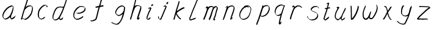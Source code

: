 SplineFontDB: 3.0
FontName: SwanHand
FullName: SwanHand
FamilyName: SwanHand
Weight: Regular
Copyright: Copyright (c) 2016, William Seymour
UComments: "2016-5-23: Created with FontForge (http://fontforge.org)"
Version: 001.000
ItalicAngle: 0
UnderlinePosition: -100
UnderlineWidth: 50
Ascent: 800
Descent: 200
InvalidEm: 0
LayerCount: 2
Layer: 0 0 "Back" 1
Layer: 1 0 "Fore" 0
XUID: [1021 547 -597214956 2349]
FSType: 0
OS2Version: 0
OS2_WeightWidthSlopeOnly: 0
OS2_UseTypoMetrics: 1
CreationTime: 1464011425
ModificationTime: 1464361994
PfmFamily: 17
TTFWeight: 400
TTFWidth: 5
LineGap: 90
VLineGap: 0
OS2TypoAscent: 0
OS2TypoAOffset: 1
OS2TypoDescent: 0
OS2TypoDOffset: 1
OS2TypoLinegap: 90
OS2WinAscent: 0
OS2WinAOffset: 1
OS2WinDescent: 0
OS2WinDOffset: 1
HheadAscent: 0
HheadAOffset: 1
HheadDescent: 0
HheadDOffset: 1
OS2Vendor: 'PfEd'
MarkAttachClasses: 1
DEI: 91125
LangName: 1033
Encoding: ISO8859-1
UnicodeInterp: none
NameList: AGL For New Fonts
DisplaySize: -48
AntiAlias: 1
FitToEm: 0
WinInfo: 80 16 4
BeginPrivate: 1
BlueValues 22 [-7 4 581 596 992 998]
EndPrivate
Grid
786 587 m 1
 910 587 l 1025
440 575 m 1
 702 593 l 1025
152 597 m 1
 320 595 l 1025
196 159 m 1
 336 159 l 0
 412 159 l 0
 420 155 l 0
 464 153 l 1025
438 161 m 1
 584 153 l 0
 612 157 l 0
 742 161 l 1025
557.380859375 584.959960938 m 4
 526.446289062 564.372070312 486.549804688 560.856445312 456.120117188 536.779296875 c 4
 434.129882812 521.998046875 415.004882812 504.110351562 393.040039062 487.139648438 c 4
 374.0546875 466.416992188 357.7578125 444.990234375 343.240234375 419.979492188 c 4
 328.373046875 392.203125 310.044921875 362.640625 306.720703125 329.459960938 c 4
 305.2734375 315.021484375 298.420898438 298.66015625 298.420898438 282.739257812 c 4
 301.09765625 264.310546875 305.197265625 244.737304688 320 230.1796875 c 4
 337.932617188 206.99609375 362.697265625 188.13671875 391.380859375 179.079101562 c 4
 455.00390625 168.616210938 507.239257812 190.349609375 544.100585938 231.639648438 c 4
 563.2890625 244.813476562 586.118164062 259.9921875 597.220703125 278.359375 c 4
 610.551757812 286.260742188 614.696289062 304.421875 622.120117188 316.319335938 c 4
 625.4609375 325.161132812 629.456054688 334.020507812 635.400390625 342.599609375 c 4
 646.818359375 361.284179688 643.59765625 382.33203125 652 401 c 4
 664.854492188 420.764648438 672.874023438 442.068359375 673.580078125 465.239257812 c 4
 676.416992188 489.375 678.717773438 516.751953125 661.959960938 535.319335938 c 4
 650.188476562 548.36328125 641.890625 557.205078125 628.760742188 570.359375 c 4
 617.970703125 577.920898438 596.692382812 580.22265625 580.620117188 574.739257812 c 4
 552.6171875 572.909179688 518.717773438 577.31640625 497.620117188 552.83984375 c 1028
EndSplineSet
TeXData: 1 0 0 346030 173015 115343 0 1048576 115343 783286 444596 497025 792723 393216 433062 380633 303038 157286 324010 404750 52429 2506097 1059062 262144
AnchorClass2: "df" "" 
BeginChars: 256 26

StartChar: n
Encoding: 110 110 0
Width: 685
VWidth: 0
Flags: W
HStem: -0 21G<108 144.5 414.5 421> 551 41<392.232 531.74> 551 35<400.246 473.11>
VStem: 547 38<408.115 531.101>
LayerCount: 2
Fore
SplineSet
209 495 m 1xd0
 192 515 l 1
 218 534 266 586 284 586 c 0xb0
 285 586 286 586 287 585 c 0
 295 581 302 567 302 558 c 0
 302 557 302 556 302 555 c 0
 299 543 299 527 297 517 c 1
 327 557 367 570 416 582 c 0
 437 587 455 592 474 592 c 0
 499 592 524 583 550 555 c 1
 577 526 585 500 585 477 c 0
 585 452 576 430 572 409 c 0
 555 321 528 272 500 184 c 0
 485 138 466 100 457 66 c 1
 467 78 500 100 508 105 c 0
 510 106 507 91 507 90 c 1
 506 74 l 1
 488 56 484 52 471 40 c 0
 442 12 425 -0 417 -0 c 0
 412 0 404 5 404 14 c 4
 404 52 445.586773658 162.129860069 464 220 c 0
 492 308 518.458984375 354.293945312 536 442 c 0
 539 457 547 471 547 482 c 0
 547 501 544 516 538 529 c 1
 527 540 508 551 479 551 c 0
 468 551 455.875359929 549.5319098 442 546 c 0
 387 532 348.35533005 518.803299674 320 468 c 0
 248 339 159 0 130 0 c 0
 128 0 109 -2 108 0 c 0
 103 10 100 10 100 12 c 0
 100 14 103 17 108 35 c 0
 166 224 227 352 266 542 c 1
 249 527 226 505 209 495 c 1xd0
EndSplineSet
Validated: 1
EndChar

StartChar: o
Encoding: 111 111 1
Width: 690
VWidth: 0
Flags: W
HStem: 4 37<206.733 337.253> 557 39<453 504.263>
VStem: 100 37<116.486 284.738> 563 27<359.638 491.272>
LayerCount: 2
Fore
SplineSet
306 544 m 5
 302 550 l 4
 288 568 l 5
 310 577 330 577 348 583 c 4
 355 585 363 587 372 589 c 4
 396 592 416 596 435 596 c 4
 451 596 467 594 487 585 c 4
 506 577 536 564 566 519 c 4
 578 501 586 489 588 474 c 4
 589 464 590 454 590 445 c 4
 590 414 583 388 575 352 c 4
 565 302 555 274 537 226 c 4
 518 176 510 154 479 113 c 4
 448 73 427 53 385 36 c 4
 348 20 320 4 285 4 c 4
 277 4 267 5 258 7 c 4
 222 15 185 20 140 82 c 4
 132 92 126 101 121 111 c 5
 105 141 100 165 100 190 c 4
 100 214 105 238 110 267 c 4
 119 324 136 354 165 400 c 4
 198 454 219 485 267 520 c 4
 280 529 289 535 303 542 c 5
 324 550 306 544 306 544 c 5
453 557 m 5
 453 557 455 556 455 555 c 4
 471 539 478 524 479 522 c 4
 480 518 480 515 480 512 c 4
 480 505 479 499 479 493 c 4
 479 491 479 490 479 488 c 5
 446 523 l 5
 446 527 446 535 446 536 c 5
 439 536 434 535 427 533 c 4
 415 530 404 528 393 525 c 4
 359 516 333 507 298 482 c 4
 251 447 230 416 197 362 c 4
 167 316 151 287 142 230 c 4
 139 211 137 194 137 179 c 4
 137 148 144 122 158 95 c 5
 161 90 165 85 166 84 c 4
 169 79 184 56 229 45 c 4
 241 42 253 41 263 41 c 4
 293 41 318 51 352 65 c 4
 394 82 438 112 465 154 c 4
 498 206 503 224 522 274 c 4
 539 322 547 335 556 386 c 4
 560 413 563 427 563 442 c 4
 563 453 561 465 558 484 c 4
 556 495 541 509 540 512 c 5
 531 525 526 535 511 542 c 4
 491 550 476 557 459 557 c 4
 457 557 455 557 453 557 c 5
EndSplineSet
Validated: 1
EndChar

StartChar: a
Encoding: 97 97 2
Width: 738
VWidth: 0
Flags: W
HStem: 13.6555 36.5575<177.48 267.587> 548 41<437.306 523.676>
VStem: 100.308 35.6455<92.8964 230.66> 413.25 40.8033<57.8695 117>
LayerCount: 2
Back
SplineSet
550.125 540 m 0
 522.331054688 582.280273438 481.984375 571.637695312 448.125 561 c 0
 423.763671875 549.05078125 397.576171875 540.998046875 373.125 525 c 0
 333.686523438 493.569335938 290.354492188 464.583984375 256.125 429 c 0
 215.395507812 381.245117188 167.822265625 329.662109375 148.125 270 c 0
 133.48046875 231.15625 116.899414062 191.588867188 121.125 147 c 0
 109.3125 69.1875 187.594726562 15.7431640625 259.125 45 c 0
 304.970703125 60.9638671875 341.188476562 85.4921875 376.125 120 c 0
 418.56640625 158.01171875 456.069335938 201.983398438 481.125 255 c 0
 498.1640625 299.493164062 519.079101562 346.405273438 529.125 396 c 0
 556.026367188 500.90234375 539.079101562 546.48046875 505.125 423 c 0
 472.2578125 350.31640625 451.063476562 269.731445312 445.125 189 c 0
 442.370117188 151.556640625 433.125 116.860351562 433.125 78 c 0
 433.125 50.708984375 441.64453125 39 466.125 39 c 0
 520.88671875 39 579.360351562 102.931640625 625.125 129 c 0
 655.125 156 l 1025
EndSplineSet
Fore
SplineSet
426 214 m 1
 429 246 453 272 468 306 c 0
 486 346 489 363 502 403 c 0
 511 430 515 452 521 478 c 0
 524.696771953 490.938701834 522.41461515 522.668322614 531.519965122 522.668322614 c 0
 532.266832261 522.668322614 533.090315858 522.454842071 534 522 c 0
 540 519 545 524 549 506 c 0
 552.5 492 553.5 482.5 553.5 475.875 c 0
 553.5 469.25 552.5 465.5 552 463 c 0
 550 431 546 413 539 382 c 0
 530 338 524 312 504 272 c 0
 486 235 480 206 462 178 c 0
 461 170 460 162 459 152 c 0
 458 143 457 135 455 128 c 0
 454.322875656 122.131589015 454.053304536 117.180172785 454.053304536 112.69730947 c 0
 454.053304536 97.3188429478 457.225708115 87.4544646701 458 65 c 1
 465 66 460 55 467 58 c 0
 502 72 519 85 550 106 c 0
 584 129 601 145 634 170 c 1
 644 164 l 1
 611 139 619 93 585 70 c 0
 554 49 537 36 502 22 c 0
 494.116432289 18.9678585726 486.968375108 16.671227676 479.663759678 16.671227676 c 0
 474.923067188 16.671227676 470.116432289 17.6385697129 465 20 c 1
 465 20 465.132231405 19.7685950413 465.132231405 19.6123215627 c 0
 465.132231405 19.5326527305 465.097864458 19.4725105729 464.994089754 19.4725105729 c 0
 464.181853133 19.4725105729 459.117647059 23.1568627451 433 50 c 0
 415.956521739 67.0434782609 412.621928166 72.6011342155 412.621928166 76.370674776 c 0
 412.621928166 78.7939508507 414 80.4782608696 414 84 c 0
 413.5 90 413.25 95.75 413.25 101.25 c 0
 413.25 106.75 413.5 112 414 117 c 1
 389 89 368 73 333 50 c 0
 302 30 282 20 246 15 c 0
 240.374109685 14.0998575496 235.203988612 13.6554843416 230.318696264 13.6554843416 c 0
 213.495014235 13.6554843416 200.049216523 18.9254629639 183 29 c 0
 178 32 179 27 140 67 c 0
 114 94 116 96 112 109 c 0
 104.081208782 132.756373654 100.308351736 151.330329592 100.308351736 172.929564594 c 0
 100.308351736 181.333846351 100.879560443 190.196153875 102 200 c 0
 107 243 117 267 137 306 c 0
 160 351 177 374 209 413 c 0
 239 450 258 470 295 500 c 0
 328 526 348 537 387 556 c 0
 416 570 440 589 472 589 c 0
 501 589 514 571 541 560 c 1
 569 519 l 1
 542 530 529 548 500 548 c 0
 468 548 451 534 422 520 c 0
 384 501 363 490 330 464 c 0
 293 434 274 414 244 377 c 0
 212 338 195 315 172 270 c 0
 152 231 142 207 137 164 c 0
 136.28546882 157.747852177 135.953853746 152.133897862 135.953853746 146.941532704 c 0
 135.953853746 123.066641994 142.964960744 108.105117767 152 81 c 0
 154 77 159 73 160 70 c 0
 178.172793719 60.480917576 185.112579562 50.2129679602 202.204943097 50.2129679602 c 0
 204.864063004 50.2129679602 207.768907107 50.4614845178 211 51 c 0
 247 56 267 66 298 86 c 0
 338 112 360 130 391 167 c 0
 396 173 400 178 405 184 c 0
 413 194 420 204 426 214 c 1
EndSplineSet
Validated: 1
EndChar

StartChar: d
Encoding: 100 100 3
Width: 845
VWidth: 0
Flags: W
HStem: -7 38<161.184 269.032> 501 42<432.282 531.887> 521 34<346.369 508.236> 972.16 20G<715.152 724.632>
VStem: 100 35<55.3158 207.431> 367 39<58.1399 66>
LayerCount: 2
Back
SplineSet
782.626953125 547 m 1
 662.626953125 571 l 0
 651.068359375 567.193359375 637.827148438 563.614257812 626.626953125 559 c 0
 592.447265625 543.733398438 554.375 528.80859375 533.626953125 502 c 0
 515.977539062 479.194335938 493.85546875 450.380859375 473.626953125 424 c 0
 473.626953125 423.999023438 473.625976562 423.997070312 470.626953125 415 c 0
 437.626953125 346 l 0
 413.626953125 277 l 0
 392.626953125 211 l 0
 380.626953125 145 l 0
 380.626953125 49 l 0
 396.280273438 16.2021484375 432.9453125 -7.353515625 473.626953125 -2 c 0
 510.854492188 2.8994140625 527.734375 8.7587890625 560.626953125 22 c 0
 611.626953125 76 l 0
 653.626953125 136 l 0
 716.626953125 253 l 0
 725.626953125 268 l 0
 773.626953125 394 l 0
 820.626953125 565 l 0
 854.626953125 711 l 0
 862.626953125 741 l 0
 892.626953125 852 l 0
 910.626953125 922 l 0
 941.626953125 1078 l 0
 960.59765625 1202.14941406 933.4453125 1072.67089844 911.626953125 1015 c 0
 884.626953125 910 l 0
 875.626953125 880 l 0
 839.626953125 769 l 0
 779.626953125 544 l 0
 752.626953125 451 l 0
 713.626953125 337 l 0
 683.626953125 244 l 0
 665.626953125 172 l 0
 650.626953125 67 l 0
 649.591796875 55.9609375 647.626953125 45.5244140625 647.626953125 34 c 0
 647.626953125 16.55078125 657.625976562 7 674.626953125 7 c 0
 705.780273438 7 720.33984375 25.892578125 746.626953125 37 c 0
 815.626953125 103 l 1025
EndSplineSet
Fore
SplineSet
532 501 m 1xdc
 531 501 530 501 530 501 c 0xdc
 502 501 484 517 453 520 c 0
 445 521 438 521 432 521 c 0xbc
 415 521 401 519 383 514 c 0
 349 505 326 502 299 480 c 0
 262 450 249 424 225 384 c 0
 204 349 198 326 183 288 c 0
 166 243 152 218 143 170 c 0
 138 145 135 126 135 106 c 0
 135 93 136 80 139 65 c 0
 142 51 150 47 154 37 c 1
 168 32 179 31 192 31 c 0
 199 31 207 31 216 32 c 0
 233 34 244 34 258 43 c 0
 292 63 313 75 338 105 c 0
 375 149 388 180 414 230 c 0
 459 318 484 366 518 458 c 0
 523 474 528 487 532 501 c 1xdc
504 544 m 0
 506 543 509 543 512 543 c 0xdc
 528 543 555 551 558 561 c 0
 574 604 592 645 605 690 c 0
 620 741 626 752 642 802 c 0
 658 852 654 843 669 894 c 0
 679 928 675 922 684 954 c 0
 688 968 692 992 704 992 c 0
 704.799804688 992 711.360351562 992.16015625 718.944335938 992.16015625 c 0
 730.3203125 992.16015625 744 991.799804688 744 990 c 0
 744 989 729 967 729 966 c 0
 723 937 716 935 710 906 c 0
 698 850 700 865 686 810 c 0
 667 734 645 694 624 618 c 0
 608 560 584 520 568 471 c 0
 564 457 559 442 553 426 c 0
 519 334 494 285 449 198 c 0
 433 166 422 142 406 118 c 1
 407 118 l 1
 406 110 405 102 405 94 c 0
 405 85 406 76 406 66 c 0
 406 61 405 56 405 51 c 0
 405 47 425 56 424 53 c 1
 435 54 421 45 432 50 c 0
 450 58 460 63 475 74 c 0
 501 93 512 106 536 127 c 1
 531 97 l 1
 520 71 529 69 510 41 c 0
 499 26 485 26 467 17 c 0
 456 12 448 9 435 7 c 0
 427 6 422 7 415 11 c 0
 406 16 370 51 368 58 c 0
 367 61 367 63 367 66 c 1
 344 40 324 29 293 10 c 0
 279 2 268 2 251 0 c 0
 233 -2 218 -7 203 -7 c 0
 194 -7 186 -5 177 0 c 0
 174 2 177 -4 141 30 c 0
 101 67 108 75 104 98 c 0
 101 113 100 126 100 138 c 0
 100 158 103 178 108 203 c 0
 117 251 131 275 148 320 c 0
 163 358 169 381 190 416 c 0
 214 457 227 482 264 513 c 0
 291 535 313 538 348 547 c 0
 369 552 380 555 398 555 c 0xbc
 402 555 407 554 413 554 c 0
 448 551 482 549 504 544 c 0
EndSplineSet
Validated: 1
EndChar

StartChar: h
Encoding: 104 104 4
Width: 663
VWidth: 0
Flags: W
HStem: 0 21G<125.479 134.979 415.468 418.708> 567.889 31.7988<360.925 483.895> 978 20G<408.21 413.979>
VStem: 99.9795 32<10.1939 33.9531> 522.575 40.4248<431.769 552.028>
LayerCount: 2
Back
SplineSet
493.72265625 990 m 4
 463.9921875 971.690429688 454.08984375 950.854492188 433.72265625 930 c 4
 388.72265625 837 l 4
 358.72265625 756 l 4
 310.72265625 600 l 4
 308.065429688 579.388671875 299.151367188 560.245117188 292.72265625 540 c 4
 287.302734375 522.93359375 280.302734375 505.385742188 274.72265625 492 c 4
 247.72265625 414 l 4
 211.72265625 303 l 4
 184.72265625 228 l 4
 157.72265625 171 l 4
 151.72265625 153 l 4
 130.72265625 84 l 4
 112.72265625 27 l 4
 139.72265625 96 l 4
 142.72265625 111 l 4
 175.72265625 210 l 4
 217.72265625 318 l 4
 241.72265625 390 l 4
 249.642578125 406.744140625 251.951171875 425.6875 262.72265625 441 c 4
 270.122070312 466.9375 290.84765625 485.533203125 301.72265625 510 c 4
 330.630859375 541.763671875 361.713867188 576.520507812 403.72265625 582 c 4
 468.826171875 590.715820312 536.944335938 556.80078125 529.72265625 492 c 4
 528.91796875 484.784179688 523.17578125 426.948242188 517.72265625 429 c 4
 493.72265625 369 l 4
 466.72265625 297 l 4
 439.72265625 222 l 4
 412.72265625 150 l 4
 388.72265625 81 l 4
 383.502929688 62.5576171875 373.72265625 44.533203125 373.72265625 27 c 4
 373.72265625 21.9873046875 378.48828125 24 382.72265625 24 c 4
 394.108398438 24 407.661132812 41.9541015625 415.72265625 48 c 4
 496.72265625 129 l 1029
EndSplineSet
Fore
SplineSet
204.979492188 231 m 1
 204.979492188 230 l 2
 198.979492188 208 192.979492188 186 185.979492188 160 c 0
 170.979492188 104 137.979492188 1 131.979492188 0 c 0
 130.979492188 0 l 0
 119.979492188 7 100.979492188 19 99.9794921875 31 c 0
 99.9794921875 32 100.979492188 33 100.979492188 34 c 0
 127.979492188 129 143.979492188 174 164.979492188 261 c 0
 177.979492188 313 192.979492188 359 208.979492188 422 c 0
 239.979492188 542 263.334960938 613.916992188 290.979492188 733 c 0
 303.979492188 789 310.979492188 822 324.979492188 877 c 0
 335.057617188 916.590820312 335.979492188 935 344.979492188 972 c 0
 352.213867188 1001.74316406 398.979492188 993 428.979492188 998 c 1
 401.979492188 972 l 2
 387.297851562 957.862304688 388.255859375 965.104492188 380.979492188 936 c 0
 371.979492188 900 369.057617188 884.590820312 358.979492188 845 c 0
 344.979492188 790 340.286132812 755.184570312 325.979492188 700 c 0
 311.979492188 646 299.979492188 602 288.979492188 560 c 1
 297.979492188 571 309.979492188 580 324.979492188 589 c 0
 335.979492188 595 345.979492188 598 355.979492188 599 c 0
 359.729492188 599.5 363.541992188 599.6875 367.463867188 599.6875 c 0
 379.229492188 599.6875 391.979492188 598 406.979492188 598 c 0
 436.979492188 597 452.979492188 597 481.979492188 585 c 0
 522.979492188 571 554.979492188 556 559.979492188 532 c 0
 560.979492188 528 560.979492188 523 561.979492188 518 c 0
 562.680664062 511.219726562 563 503.947265625 563 496.4765625 c 0
 563 471.99609375 559.576171875 445.388671875 554.979492188 427 c 0
 536.979492188 361 521.979492188 324 500.979492188 258 c 0
 475.979492188 181 457.979492188 135 438.979492188 63 c 1
 442.979492188 69 448.979492188 74 454.979492188 80 c 2
 483.979492188 112 l 1
 491.979492188 81 l 1
 479.979492188 44 484.979492188 40 456.979492188 20 c 0
 436.979492188 6 449.979492188 15 418.979492188 4 c 0
 418.874023438 3.982421875 418.764648438 3.9736328125 418.651367188 3.9736328125 c 0
 412.284179688 3.9736328125 392.979492188 31 392.979492188 31 c 2
 385.979492188 38 382.979492188 44 381.979492188 50 c 0
 380.979492188 61 387.979492188 70 389.979492188 79 c 0
 411.979492188 162 429.979492188 208 455.979492188 290 c 0
 476.979492188 356 491.979492188 392 509.979492188 458 c 0
 515.159179688 479.583007812 522.575195312 495.203125 522.575195312 513.870117188 c 0
 522.575195312 516.825195312 522.389648438 519.856445312 521.979492188 523 c 0
 521.979492188 526 520.979492188 529 519.979492188 532 c 0
 517.979492188 544 511.979492188 545 499.979492188 554 c 1
 483.979492188 559 472.979492188 566 450.979492188 567 c 0
 437.646484375 567 426.090820312 567.888671875 415.423828125 567.888671875 c 0
 410.090820312 567.888671875 404.979492188 567.666992188 399.979492188 567 c 0
 389.979492188 566 380.979492188 564 369.979492188 558 c 0
 335.979492188 539 321.979492188 518 304.979492188 486 c 0
 285.979492188 449 270.979492188 418 258.979492188 388 c 0
 243.979492188 349 232.979492188 312 215.979492188 262 c 0
 211.979492188 252 208.979492188 241 204.979492188 232 c 2
 204.979492188 231 l 1
EndSplineSet
Validated: 1
EndChar

StartChar: e
Encoding: 101 101 5
Width: 700
VWidth: 0
Flags: W
HStem: 2.21115 21G<251.864 259.287> 547.858 33.3384<363.157 518.079>
VStem: 100.367 37.0026<109.485 274.345> 570.531 33.5942<430.316 489.105>
LayerCount: 2
Back
SplineSet
263.044921875 272 m 0
 299.640625 275.756835938 354.200195312 278.6015625 381.044921875 288 c 0
 405.39453125 296.525390625 432.360351562 301.2421875 453.044921875 312 c 0
 501.798828125 334.944335938 542.079101562 364.626953125 564.044921875 411 c 0
 573.520507812 431.00390625 582.044921875 448.78515625 582.044921875 480 c 0
 583.815429688 538.719726562 532.743164062 556.13671875 480.044921875 561 c 0
 440.016601562 564.694335938 405.807617188 576.5546875 380.044921875 562.83203125 c 0
 355.314453125 549.659179688 340.916015625 539.342773438 317.044921875 524.512695312 c 0
 293.098632812 509.635742188 259.748046875 495.278320312 243.044921875 470.758789062 c 0
 236.780273438 461.5625 214.533203125 437.88671875 208.1875 427 c 0
 200.373046875 413.59375 188.124023438 394.4921875 176.280273438 382 c 0
 144.466796875 322 l 0
 122.325195312 234 l 0
 116.043945312 139 l 0
 163.58984375 59 l 0
 236.044921875 20.234375 l 0
 357.044921875 45 l 0
 414.044921875 72 l 0
 420.044921875 78 l 0
 490.044921875 123 l 0
 506.044921875 150 l 1025
EndSplineSet
Fore
SplineSet
300 255 m 1
 205 288 l 1
 249 293 316 292 359 303 c 0
 400 313 423 322 460 342 c 0
 492 360 511 372 535 400 c 0
 554 423 558 440 566 469 c 0
 568.704164999 479.816659995 570.530828997 484.19831265 570.530828997 489.105486612 c 0
 570.530828997 493.27167534 569.214169002 497.816659995 566 507 c 0
 566 508 555 520 555 521 c 1
 544 527 540 533 525 536 c 0
 503 541 490 542 467 544 c 0
 449.483243692 545.297537504 436.596397215 547.85777769 422.605046269 547.85777769 c 0
 415.030390993 547.85777769 407.132012444 547.107387487 398 545 c 0
 378 540 369 535 351 525 c 0
 330 512 319 500 300 485 c 0
 278 468 268 455 250 435 c 0
 230 412 217 400 201 374 c 0
 183 345 175 327 163 295 c 0
 151 262 144 243 139 208 c 0
 137.937742252 198.705244702 137.369155795 190.186258577 137.369155795 182.087194592 c 0
 137.369155795 159.688711259 141.717902119 140.501938014 152 117 c 0
 164 91 171 91 186 72 c 1
 194 66 217 49 227 46 c 0
 246 41 229 42 248 44 c 0
 275 47 284 46 309 55 c 0
 350 70 372 80 411 100 c 0
 435 112 448 120 469 137 c 0
 479 145 482 153 490 164 c 1
 506 149 l 1
 506 145.571428571 506.163265306 141.163265306 506.163265306 136.428571429 c 0
 506.163265306 124.591836735 505.142857143 110.714285714 498 105 c 0
 477 88 469 78 445 66 c 0
 406 46 385 34 344 19 c 0
 319 10 305 7 278 4 c 0
 269.502941686 3.105572809 262.605883371 2.211145618 255.96718427 2.211145618 c 0
 247.761300899 2.211145618 239.950155281 3.577708764 230 8 c 0
 206 18 157 52 134 80 c 1
 116 103 111 126 105 154 c 0
 101.656854249 170.238136502 100.366557715 183.51104636 100.366557715 196.7600042 c 0
 100.366557715 211.252195506 101.910369 225.715728753 104 244 c 0
 109 279 116 298 128 331 c 0
 140 363 148 381 165 410 c 0
 182 436 195 448 215 471 c 0
 233 491 243 504 265 521 c 0
 284 536 296 541 318 553 c 0
 336 564 345 571 365 576 c 0
 381.483339502 579.803847577 393.143593539 581.196152423 406.350998904 581.196152423 c 0
 413.976297946 581.196152423 422.117314098 580.732050808 432 580 c 0
 455 578 468 577 490 572 c 0
 508 568 518 567 533 557 c 0
 549 546 592 503 598 486 c 0
 602.083333333 474.333333333 604.125 465.048611111 604.125 455.366898148 c 0
 604.125 448.451388889 603.083333333 441.333333333 601 433 c 0
 594 404 589 387 570 364 c 0
 546 336 527 324 495 306 c 0
 458 286 435 277 394 267 c 0
 351 257 344 260 300 255 c 1
EndSplineSet
Validated: 1
EndChar

StartChar: s
Encoding: 115 115 6
Width: 687
VWidth: 0
Flags: W
HStem: -18.2414 36<230.174 373.598> 545.09 36.4397<392.008 528.671>
VStem: 519.25 36<133.774 242.594>
LayerCount: 2
Back
SplineSet
567.026367188 503 m 0
 573.858398438 556.028320312 497.67578125 563.64453125 457.026367188 563 c 0
 376.993164062 561.731445312 258.076171875 500.529296875 275.026367188 409 c 4
 280.026367188 382 315.74609375 380.520507812 335.026367188 369 c 4
 417.026367188 320 539.026367188 311.6640625 539.026367188 181 c 0
 539.026367188 73.9853515625 396.913085938 3 305.026367188 3 c 0
 219.91015625 -0.009765625 130.397460938 60.0234375 117.026367188 147 c 1024
EndSplineSet
Fore
SplineSet
571 493 m 0
 561 502 552 513 551 518 c 0
 550 524 549 532 549 533 c 1
 536 540 529 541 512 543 c 0
 500.875388203 544.236067977 492.042572473 545.090169944 482.66873708 545.090169944 c 0
 476.875388203 545.090169944 470.875388203 544.763932023 464 544 c 0
 435 540 418 539 392 527 c 0
 350 508 331 493 305 455 c 0
 294 440 293 429 290 410 c 1
 289 404 289 399 290 397 c 1
 320 380 334 376 366 361 c 0
 394 349 412 345 443 329 c 0
 466 316 491 300 520 266 c 1
 545 238 546 224 551 207 c 1
 554.062870566 195.973665961 555.249505911 187.574061232 555.249505911 178.583053057 c 0
 555.249505911 172.896640198 554.774851773 166.973665961 554 160 c 1
 552 138 550 125 541 106 c 0
 531 84 521 74 505 57 c 0
 487 38 476 27 453 15 c 0
 431 3 416 2 392 -4 c 0
 366 -11 351 -17 324 -18 c 0
 320.042190121 -18.1583123952 316.309945571 -18.241436347 312.731846777 -18.241436347 c 0
 293.708438024 -18.241436347 279.042190121 -15.8918132338 258 -10 c 1
 235 -4 220 3 197 18 c 0
 171 36 149 60 133 81 c 1
 115 104 113 115 106 130 c 1
 102 142 102 149 100 160 c 0
 99 165 107 161 116 152 c 0
 126 144 135 133 136 128 c 0
 138 117 138 110 141 102 c 1
 149 83 155 76 159 71 c 1
 171 56 170 58 182 50 c 0
 197 39 204 32 227 26 c 1
 247.200502516 20.1081867662 260.31662479 17.758563653 278.870320401 17.758563653 c 0
 282.3600712 17.758563653 286.042190121 17.8416876048 290 18 c 0
 317 19 332 25 358 32 c 0
 382 38 397 39 419 51 c 0
 440 63 451 74 469 93 c 0
 485 110 495 120 505 140 c 0
 514 159 516 172 518 194 c 0
 518.774851773 200.973665961 519.249505911 206.596442563 519.249505911 211.798764486 c 0
 519.249505911 220.024357685 518.062870566 227.198814188 515 237 c 1
 512 258 501 267 499 269 c 1
 492 277 493 280 468 293 c 0
 442 307 424 313 394 327 c 0
 364 340 345 347 313 365 c 0
 308 368 278 385 260 413 c 0
 260 413 260 414 259 414 c 0
 252 427 252 434 254 444 c 1
 257 463 258 475 269 491 c 0
 295 529 316 544 358 563 c 0
 384 575 401 576 430 580 c 0
 436.615800423 581.102633404 442.691245103 581.529822128 448.623543568 581.529822128 c 0
 458.831600847 581.529822128 468.615800423 580.264911064 480 579 c 0
 497 577 507 575 524 566 c 1
 540 558 563 537 577 518 c 0
 577 517 578 516 579 515 c 0
 589 499 585 494 587 486 c 0
 588 481 581 485 571 493 c 0
EndSplineSet
Validated: 1
EndChar

StartChar: i
Encoding: 105 105 7
Width: 470
VWidth: 0
Flags: W
HStem: 6 30<137.418 176.113> 567 80<308.101 353.386>
VStem: 100 36.7399<36.0045 135.562> 293 76<582.222 632.963>
LayerCount: 2
Fore
SplineSet
369 621 m 0
 366 600 347 576 326 569 c 0
 322 568 318 567 315 567 c 0
 303 566 294 575 293 588 c 0
 293 589 294 592 294 595 c 0
 297 616 316 640 337 647 c 0
 341 648 345 649 348 649 c 0
 360 650 369 642 370 628 c 0
 370 625 369 624 369 621 c 0
181 470 m 0
 169 476 151 481 154 482 c 0
 184 493 215 503 245 515 c 0
 250 517 251 524 269 513 c 0
 298 498 299 484 299 484 c 1
 299.064037816 482.527130239 299.095268897 481.12397479 299.095268897 479.782130165 c 0
 299.095268897 460.170033584 292.423659659 453.655205871 284 434 c 0
 258 373 236 341 209 280 c 0
 189 235 181 207 165 161 c 0
 154 132 145 117 141 88 c 0
 138.531373033 74.011113856 136.739870411 64.7620981232 136.739870411 54.1238722745 c 0
 136.739870411 51.8339895115 136.822875656 49.4797408225 137 47 c 0
 137 44 137 42 137 39 c 2
 137 39 137 36 137 36 c 1
 142 36 148 37 154 39 c 0
 169 43 177 52 189 61 c 0
 217 80 227 93 254 113 c 0
 257 113 255 109 260 98 c 0
 264 88 261 83 261 80 c 0
 253 52 252 51 225 31 c 0
 213 22 204 14 189 10 c 0
 182 8 176 6 170 6 c 0
 162 6 153 8 139 16 c 0
 122 26 109 41 107 44 c 0
 100 53 102 59 101 65 c 0
 101 68 101 71 100 73 c 0
 100 89 102 99 105 116 c 0
 109 145 118 160 129 189 c 0
 145 235 153 262 173 308 c 0
 200 368 221 401 248 462 c 0
 251 468 252 472 255 477 c 1
 240 471 229 467 209 459 c 0
 205 459 191 465 181 470 c 0
EndSplineSet
Validated: 1
EndChar

StartChar: j
Encoding: 106 106 8
Width: 618
VWidth: 0
Flags: W
HStem: 4.87613 33.1239<154.182 194.661> 575.878 20G<395.513 400.77> 645 92<455.553 497.801>
VStem: 99.72 36.28<56.6663 141.738> 438 80<665.264 720.041>
LayerCount: 2
Back
SplineSet
94.3974609375 534 m 0
 123.2265625 540.89453125 137.013671875 548.342773438 158.397460938 556 c 0
 166.857421875 559.029296875 181.551757812 564 190.397460938 564 c 0
 200.649414062 566.676757812 194.255859375 552.282226562 196.397460938 546 c 0
 193.744140625 519.389648438 185.73828125 499.64453125 174.397460938 476 c 0
 160.465820312 444.665039062 144.377929688 407.80859375 138.397460938 372 c 0
 128.875976562 349.354492188 119.717773438 327.02734375 108.397460938 306 c 0
 99.0263671875 289.713867188 90.7490234375 274.6015625 84.3974609375 258 c 0
 71.2314453125 236.711914062 66.1572265625 212.595703125 58.3974609375 190 c 0
 50.1494140625 173.725585938 44.8046875 156.198242188 38.3974609375 140 c 0
 34.392578125 129.876953125 30.3720703125 119.80859375 26.3974609375 110 c 0
 10.3974609375 66 l 0
 -7.6025390625 6 l 4
 -30.6025390625 -32 l 0
 -42.974609375 -37.2490234375 -46.369140625 -46 -63.6025390625 -46 c 0
 -102.801757812 -46 -120.602539062 10 -120.602539062 36 c 0
 -120.602539062 49.998046875 -122.602539062 67 -121.602539062 81 c 1024
EndSplineSet
Fore
SplineSet
517 705 m 0
 513 681 492 654 470 647 c 0
 466 646 462 645 459 645 c 0
 446 645 438 655 438 670 c 0
 438 672 438 675 438 678 c 0
 442 703 463 730 485 737 c 0
 489 738 493 739 496 739 c 0
 509 739 518 729 518 713 c 0
 518 710 517 708 517 705 c 0
334 551 m 0
 327 555 309 564 311 565 c 0
 342 576 358 584 389 592 c 0
 390.964956139 592.491239035 392.929912279 595.878267542 398.095549276 595.878267542 c 0
 403.445438592 595.878267542 412.228410081 592.245307024 428 578 c 0
 430 576 432 574 433 572 c 0
 446.589484596 557.792811559 449.495344059 550.072109805 449.495344059 544.359787233 c 0
 449.495344059 540.824437776 448.382296155 538.058369238 448 535 c 1
 438 498 427 480 413 445 c 0
 390 391 376 361 353 307 c 0
 334 264 325 239 307 195 c 0
 288 151 277 126 257 82 c 0
 246 58 244 41 227 20 c 1
 220 10 211 6 198 5 c 0
 196.766894978 4.91779299852 195.554063929 4.87613394359 194.356506865 4.87613394359 c 0
 180.986484018 4.87613394359 169.520273973 10.0686910193 153 22 c 0
 123 43 111 66 107 76 c 1
 100 91 101 102 100 116 c 0
 99.8 118.6 99.72 121 99.72 123.28 c 0
 99.72 132.4 101 139.6 101 150 c 0
 101 153 109 149 119 141 c 0
 128 133 136 123 136 119 c 0
 136 108.6 134.72 101.4 134.72 92.792 c 0
 134.72 90.64 134.8 88.4 135 86 c 0
 136 71 136 61 141 49 c 1
 142 46 143 45 144 42 c 1
 147 41 155 38 166 38 c 0
 178 39 186 42 193 52 c 1
 209 73 211 89 222 113 c 0
 242 158 253 182 272 227 c 0
 291 270 299 295 318 339 c 0
 341 392 356 422 378 476 c 0
 391 508 401 525 410 556 c 1
 387 549 388 549 362 539 c 0
 360 538 346 544 334 551 c 0
EndSplineSet
Validated: 1
EndChar

StartChar: f
Encoding: 102 102 9
Width: 862
VWidth: 0
Flags: W
HStem: -59 32<108.436 221.188> 494 50<316.677 419.727> 942 55<657.824 730.114>
LayerCount: 2
Back
SplineSet
642 553 m 1
 320 492 l 1053
631 606 m 1
 308 543 l 1049
EndSplineSet
Fore
SplineSet
754 951 m 0
 762 937 764 924 760 926 c 0
 738 932 728 941 708 942 c 0
 707 942 705 942 704 942 c 0
 686 942 678 932 661 922 c 0
 638 908 624 904 607 880 c 0
 583 846 577 822 564 781 c 0
 543 718 534.482443733 681.170996797 520 616 c 0
 518 607 514 590 512 583 c 1
 541 586 593 600 630 606 c 0
 632.961316433 606.480213476 632 592 635 576 c 0
 637.971563339 560.151662191 642.943746462 554.578235912 640 554 c 0
 584 543 537 532 492 524 c 1
 482 495 475.965956721 479.010103934 465 442 c 0
 441 361 409 212 388 131 c 0
 366 47 381 98 355 21 c 0
 351 7 351 13 346 8 c 0
 337 -2 346 5 331 -6 c 0
 311 -20 265 -43 243 -51 c 0
 228 -58 226 -59 220 -59 c 0
 218 -59 216 -59 212 -59 c 0
 210 -59 207 -59 204 -59 c 0
 173 -62 181 -64 149 -64 c 0
 146 -64 117 -62 108 -48 c 0
 100 -34 99 -27 102 -27 c 0
 133 -27 126 -26 157 -24 c 0
 181 -22 195 -23 217 -13 c 0
 240 -3 252 1 273 14 c 0
 296 29 278 16 299 35 c 0
 317 51 306 32 321 71 c 0
 352 151 355 202 376 286 c 0
 398 367 405.372946089 413.118838266 432 493 c 0
 437 508 435 502 439 514 c 1
 404 513 369.01171875 494 325 494 c 0
 322 494 321 500 316 518 c 0
 311.450010797 534.379961132 308.046518826 543.472406718 311 544 c 4
 377.144443105 555.815671673 404.675759299 564.622152494 453 571 c 5
 460 595 478.28885801 637.198724772 487 667 c 0
 506 732 510 771 531 834 c 0
 544 875 552 901 575 935 c 0
 592 959 607 962 629 976 c 0
 645 987 655 996 674 997 c 0
 676 997 679 997 681 997 c 0
 700 996 712 985 731 980 c 0
 736 978 746 965 754 951 c 0
EndSplineSet
Validated: 1
EndChar

StartChar: c
Encoding: 99 99 10
Width: 598
VWidth: 0
Flags: W
HStem: 8.39952 34.5984<193.445 300.535> 593.811 27.9527<370.338 446.187>
VStem: 96.3564 46.0498<104.946 343.213> 455 43<548.327 585.375>
LayerCount: 2
Back
SplineSet
355.241210938 496 m 0
 375.82421875 501.216796875 367.045898438 511.899414062 369.241210938 522 c 0
 366.323242188 541.53125 349.138671875 545.131835938 335.241210938 550 c 0
 312.32421875 557.884765625 293.116210938 570.3671875 265.241210938 570 c 0
 238.232421875 571.26953125 221.005859375 562.157226562 203.241210938 550 c 0
 187.711914062 538.916992188 172.866210938 531.846679688 159.241210938 520 c 0
 147.272460938 512.180664062 133.805664062 501.596679688 121.241210938 490 c 0
 104.306640625 484.094726562 98.4677734375 471.752929688 83.2412109375 462 c 0
 76.37109375 457.599609375 63.44140625 439.926757812 61.2412109375 434 c 0
 33.2412109375 402 l 0
 5.2412109375 368 l 0
 -16.7587890625 330 l 0
 -21.525390625 320.788085938 -22.0849609375 308.845703125 -26.7587890625 300 c 0
 -29.728515625 282.440429688 -37.17578125 267.051757812 -38.7587890625 250 c 0
 -49.4033203125 229.435546875 -54.5244140625 204.07421875 -54.7587890625 178 c 0
 -54.923828125 159.754882812 -60.7587890625 142.140625 -60.7587890625 122 c 0
 -53.49609375 72.7626953125 -20.345703125 36.2197265625 33.2412109375 34 c 0
 69.9111328125 32.84375 108.573242188 32.703125 131.241210938 50 c 0
 145.2265625 60.890625 161.073242188 68.80078125 177.241210938 82 c 1024
EndSplineSet
Fore
SplineSet
464 530 m 0
 452 538 444 546 445 548 c 0
 449 555 454 560 455 567 c 1
 456 576 455 581 451 588 c 1
 450 590 449 591 449 591 c 1
 440.282917549 592.74341649 432.916724457 593.811388301 425.723839331 593.811388301 c 0
 420.539501058 593.811388301 415.445195209 593.25658351 410 592 c 0
 389 588 373 583 354 571 c 0
 322 550 306 542 279 514 c 0
 240 474 223 449 192 404 c 0
 169 370 163 341 153 301 c 0
 145.746301613 270.006925075 142.406200438 247.710732842 142.406200438 222.354754564 c 0
 142.406200438 209.259208366 143.29713563 195.347497949 145 179 c 0
 149 138 150 109 169 76 c 0
 183 52 196 54 197 53 c 1
 206.899238535 49.7002538218 216.117956767 42.997906131 232.515559632 42.997906131 c 0
 235.995367913 42.997906131 239.798477069 43.2997461782 244 44 c 0
 272 48 289 52 312 67 c 0
 334 81 330 83 348 104 c 0
 350 106 364 108 378 107 c 0
 378.42504902 106.969639356 378.857472189 106.95494878 379.296401958 106.95494878 c 0
 392.46267517 106.95494878 411.483447279 120.173214486 412.943504747 120.173214486 c 0
 413.002606814 120.173214486 413.032934391 120.15155541 413.032934391 120.106483773 c 0
 413.032934391 120.079503827 413.022067303 120.044134606 413 120 c 0
 395 100 371 59 348 44 c 0
 325 29 312 20 284 16 c 0
 270.408537152 13.8253659444 259.477155523 8.39952151167 244.457034703 8.39952151167 c 0
 231.849296424 8.39952151167 216.360732819 12.2224383892 194 25 c 0
 148 51 132 74 121 98 c 0
 105 136 102 158 98 198 c 0
 96.873774392 208.811765837 96.3563731616 218.913236566 96.3563731616 228.612965311 c 0
 96.3563731616 261.976228011 102.477696338 290.586520715 111 327 c 0
 120 367 125 395 148 429 c 0
 179 474 197 501 236 541 c 0
 263 568 280 577 313 598 c 0
 332 611 348 616 370 620 c 0
 375.670319744 621.193751525 381.607834996 621.764046867 387.759384913 621.764046867 c 0
 402.220331945 621.764046867 417.86407127 618.61249695 434 613 c 0
 474 599 490 569 492 566 c 0
 497 557 499 550 498 540 c 1
 496 532 491 528 487 522 c 0
 486 519 475 523 464 530 c 0
EndSplineSet
Validated: 1
EndChar

StartChar: l
Encoding: 108 108 11
Width: 573
VWidth: 0
Flags: W
HStem: -20 24G<141.5 141.5 147 147.5> -7.22187 21G<145.5 145.5 164.541 171.626>
VStem: 99.9149 36<31.5089 100.116>
LayerCount: 2
Back
SplineSet
480.112304688 954 m 4
 464.434570312 943.6328125 457.95703125 927.37890625 450.112304688 912 c 0
 417.112304688 831 l 0
 366.112304688 690 l 0
 330.112304688 603 l 0
 255.112304688 435 l 0
 246.112304688 414 l 0
 204.112304688 300 l 0
 144.112304688 150 l 0
 120.112304688 72 l 0
 120.112304688 48 l 0
 120.112304688 20.994140625 133.782226562 18 162.112304688 18 c 0
 207.641601562 18 251.176757812 42.201171875 294.112304688 54 c 0
 354.112304688 90 l 1025
EndSplineSet
Fore
SplineSet
141 4 m 1xa0
 140 4 140 4 141 4 c 1xa0
439 884 m 0
 454 886 454 886 456 886 c 0
 463 886 493 893 486 881 c 0
 472 857 447 835 435 809 c 0
 417 768 426 791 410 749 c 0
 391 700 381 669 361 620 c 0
 339 566 327 537 304 485 c 0
 281 433 268 404 248 351 c 0
 228 299 220 269 200 217 c 0
 181 168 167 141 150 91 c 0
 143.401695159 71.2050854763 135.914867322 59.4068779118 135.914867322 39.6922107254 c 0
 135.914867322 38.4920105897 135.942614977 37.262470499 136 36 c 0
 136 34 137 31 137 31 c 1
 144 34 149 37 157 39 c 0
 182 45 196 49 221 56 c 0
 247 64 261 68 287 78 c 0
 309 86 346 103 367 112 c 0
 370 113 365 97 363 84 c 0
 361 70 358 58 355 57 c 0
 334 48 343 51 322 42 c 0
 296 32 281 28 255 20 c 0
 230 13 216 9 191 3 c 0
 181.819375037 0.881394239305 176.628519291 -7.22186534706 166.62248688 -7.22186534706 c 0x60
 162.459721211 -7.22186534706 157.463557755 -5.81937503699 151 -2 c 1
 151 -2 150 -2 150 -2 c 2
 149 -1 148 -1 147 0 c 1
 147 -0 148 -1 149 -1 c 1
 141 4 124 17 112 33 c 0
 100 50 101 58 100 68 c 0
 99.9426149773 69.3772405444 99.9148673221 70.7149645988 99.9148673221 72.017140559 c 0
 99.9148673221 93.4068779118 107.401695159 105.205085476 114 125 c 0
 131 175 145 202 164 251 c 0
 184 303 192 333 212 385 c 0
 232 438 246 467 268 519 c 0
 291 572 305 604 327 658 c 0
 347 707 331 669 350 718 c 0
 366 760 361 746 378 787 c 0
 389 813 391 824 405 848 c 0
 412 860 416 872 422 884 c 0
 423 886 421 882 439 884 c 0
147 0 m 1
 144 1 142 3 141 4 c 1xa0
 142 3 144 2 147 0 c 1
EndSplineSet
Validated: 1
EndChar

StartChar: m
Encoding: 109 109 12
Width: 794
VWidth: 0
Flags: W
HStem: -4 21G<545 554.5> 524 44.1322<571.886 644.809> 538 38.6333<376.012 479.31>
VStem: 327.694 39.3058<13.5915 49.4782> 654 42.0215<421.371 517.766>
LayerCount: 2
Back
SplineSet
142.262695312 495 m 0
 184.989257812 518.22265625 190.087890625 538.926757812 226.262695312 546 c 0
 239.8984375 546 238.262695312 544.106445312 238.262695312 531 c 0
 238.604492188 515.702148438 239.198242188 500.811523438 229.262695312 489 c 0
 225.956054688 485.069335938 217.61328125 454.620117188 217.262695312 450 c 0
 193.262695312 372 l 0
 163.262695312 276 l 0
 139.262695312 204 l 0
 128.825195312 195.045898438 127.065429688 178.654296875 121.262695312 165 c 0
 110.393554688 140.516601562 95.1845703125 118.805664062 88.2626953125 93 c 0
 85.19921875 81.578125 82.0966796875 68.712890625 76.2626953125 57 c 0
 103.262695312 126 l 0
 151.262695312 228 l 0
 175.262695312 294 l 0
 193.262695312 357 l 0
 223.262695312 435 l 0
 259.262695312 492 l 0
 272.467773438 518.068359375 300.4765625 542.466796875 329.262695312 551 c 0
 355.041992188 558.642578125 377.333984375 561 406.262695312 561 c 0
 439.9921875 561 463.262695312 546.717773438 463.262695312 513 c 0
 463.262695312 492 l 0
 433.262695312 426 l 0
 403.262695312 333 l 0
 388.262695312 273 l 0
 385.262695312 264 l 0
 361.262695312 198 l 0
 334.262695312 138 l 0
 310.262695312 72 l 0
 301.262695312 51 l 0
 325.262695312 126 l 0
 358.262695312 210 l 0
 415.262695312 366 l 0
 436.262695312 423 l 0
 442.7890625 436.489257812 447.892578125 441.959960938 451.262695312 456 c 0
 461.840820312 500.069335938 520.594726562 555 571.262695312 555 c 0
 591.888671875 555 620.544921875 537.036132812 623.262695312 514 c 0
 624.802734375 500.948242188 619.325195312 482.541015625 616.262695312 471 c 0
 609.275390625 444.66796875 600.3046875 423.35546875 594.262695312 399 c 0
 586.146484375 366.283203125 576.073242188 338.439453125 567.262695312 304 c 0
 556.262695312 261 543.67578125 212.842773438 525.262695312 175 c 0
 500.176757812 123.443359375 482.713867188 68.7802734375 462.262695312 18 c 0
 505.262695312 43 l 1029
EndSplineSet
Fore
SplineSet
228 376 m 2xb8
 236 403 240 422 248 452 c 0
 254 475 260 488 265 508 c 1
 262 506 257 502 252 498 c 0
 237 487 229 479 214 468 c 0
 213.885575221 467.923716814 213.774060004 467.886712718 213.665287886 467.886712718 c 0
 210.922262033 467.886712718 209.923716814 491.419557524 208 502 c 0
 205 516 206 526 208 528 c 0
 223 539 201 523 216 534 c 0
 229 544 235 550 248 556 c 0
 249.651387819 557.100925213 251.302775638 563.656013882 258.124813677 563.656013882 c 0
 263.696057146 563.656013882 272.715728614 559.284271386 288 544 c 0
 298 533 303 526 305 522 c 1
 309 528 314 534 319 540 c 0
 336 557 351 560 372 569 c 1
 388 574 397 575 413 575 c 0
 424.47826087 575 433.778827977 576.633270321 443.600147941 576.633270321 c 0xb8
 452.603024575 576.633270321 462.043478261 575.260869565 474 570 c 0
 484 565 508 548 523 527 c 1
 531 535 540 542 551 549 c 0
 569 561 582 568 604 568 c 0
 606.909090909 568 609.752066116 568.132231405 612.667167543 568.132231405 c 0
 625.785123967 568.132231405 640.363636364 565.454545455 669 536 c 0
 691.475844792 513.524155208 696.021500109 500.403191881 696.021500109 490.553230856 c 0
 696.021500109 484.626316744 694.375670978 479.883722714 694 475 c 0
 693 453 687 442 681 420 c 0
 670 385 662 366 652 331 c 0
 642 297 638 278 629 244 c 0
 622 215 620 199 610 171 c 0
 597 134 586 115 571 78 c 0
 565 60 562 56 560 50 c 1
 563 47 565 45 567 43 c 0
 570.017908687 39.9820913127 574.401983301 38.9678926513 578.997793917 38.9678926513 c 0
 588.418736701 38.9678926513 598.729411447 43.2296382129 599.985745178 43.2296382129 c 0
 600.069816984 43.2296382129 600.113342832 43.2105538252 600.113342832 43.1698308575 c 0
 600.113342832 43.1322833995 600.076340467 43.0763404667 600 43 c 0
 570 1 l 1
 555 -9 564 -2 545 -4 c 0
 545 -4 524 2 509 28 c 0
 506.540125222 32.1817871231 505.592996425 36.0005152107 505.592996425 39.4859535883 c 0
 505.592996425 50.1696851552 514.491974956 57.7219123448 516 63 c 0
 526 93 524 85 535 114 c 0
 549 151 561 169 574 206 c 0
 584 234 586 250 593 279 c 0
 602 313 606 332 616 366 c 0
 626 401 634 421 644 456 c 0
 650 477 653 481 654 502 c 0
 655 509 646 513 645 518 c 1
 641 519 632 524 624 524 c 0xd8
 603 524 605 524 586 512 c 0
 564 498 551 487 537 464 c 0
 512 423 503 396 487 350 c 0
 472 306 471 279 456 235 c 0
 445 197 436 176 422 140 c 0
 402 89 393 59 367 10 c 0
 367 10 365.2421875 6.7041015625 360.696594238 6.7041015625 c 0
 355.544921875 6.7041015625 346.8125 10.9375 333 29 c 0
 329.22627665 34.0316311327 327.694190288 39.8544282609 327.694190288 46.1182235438 c 0
 327.694190288 69.7316356362 349.46755908 99.6123285383 355 117 c 0
 369 152 377 170 389 205 c 0
 404 247 411 269 425 310 c 0
 438 348 443 370 456 407 c 0
 467 435 475 451 486 479 c 0
 490.30384635 491.296703857 492.339558814 497.16702837 492.339558814 504.513301906 c 0
 492.339558814 509.115390502 491.540659229 514.296703857 490 522 c 1
 490 524 481 530 480 532 c 1
 465 537 468 538 447 538 c 0
 431 538 422 537 407 532 c 1
 386 523 371 520 355 503 c 0
 329 474 320 453 302 419 c 0
 285 388 302 423 280 370 c 0
 278 366 266 333 265 329 c 0
 250 278 237 248 219 199 c 0
 207 165 198 146 184 113 c 0
 171 84 165 68 151 40 c 0
 147.452652336 32.9053046729 144.691784388 14.0134136152 135.045124458 14.0134136152 c 0
 133.814181351 14.0134136152 132.471120093 14.3210214953 131 15 c 0
 114 23 100 53 100 53 c 1
 109 80 119 93 130 119 c 0
 146 157 157 179 171 218 c 0
 188 263 193 290 211 334 c 0
 217 349 222 362 227 374 c 0
 228 376 l 2xb8
EndSplineSet
Validated: 1
EndChar

StartChar: b
Encoding: 98 98 13
Width: 698
VWidth: 0
Flags: W
HStem: -0.66575 35.8261<237.287 307.416> 558.523 36<415.697 539.988> 973 20G<461.5 469.551>
VStem: 562 36.01<378.121 534.991>
LayerCount: 2
Back
SplineSet
477.020507812 1039 m 1
 450.020507812 943 l 0
 437.810546875 917.265625 427.836914062 890.684570312 417.020507812 862 c 0
 410.234375 844.004882812 404.642578125 822.749023438 402.020507812 805 c 0
 372.020507812 748 l 0
 348.020507812 691 l 0
 321.020507812 625 l 0
 294.020507812 565 l 0
 264.020507812 487 l 0
 246.020507812 421 l 0
 225.020507812 358 l 0
 207.020507812 292 l 0
 199.950195312 268.029296875 194.5625 243.361328125 186.020507812 220 c 0
 178.068359375 175.852539062 152.041992188 142.3046875 150.020507812 94 c 0
 137.474609375 30.326171875 96.2080078125 -56.7421875 138.020507812 49 c 0
 149.010742188 83.1845703125 171.588867188 120.061523438 180.020507812 157 c 0
 180.668945312 159.841796875 194.431640625 195.815429688 195.020507812 196 c 0
 216.020507812 265 l 0
 234.020507812 328 l 0
 255.020507812 391 l 0
 271.7734375 422.720703125 286.448242188 447.932617188 309.020507812 472 c 0
 337.848632812 491.366210938 358.874023438 513.1171875 390.020507812 529 c 0
 422.451171875 551.05078125 457.51171875 561.469726562 501.020507812 559 c 0
 587.325195312 554.100585938 560.020507812 528 589.020507812 472 c 0
 570.020507812 392 l 0
 556.020507812 321 l 0
 519.020507812 233 l 0
 503.020507812 199 507.020507812 211 492.020507812 189 c 4
 483.69921875 176.794921875 467.061523438 155.604492188 459.020507812 143 c 0
 417.020507812 97 l 0
 375.020507812 59 l 0
 322.020507812 27 l 0
 300.793945312 23.7236328125 277.916992188 0.5146484375 255.020507812 4 c 0
 205.8359375 11.4853515625 209.151367188 23.1435546875 180.020507812 43 c 0
 168.020507812 64 l 1025
EndSplineSet
Fore
SplineSet
155 27 m 0
 155 26 155 25 154 25 c 0
 149 13 136 0 136 0 c 0
 135 -0 101 40 100 40 c 1
 101 40 114 50 119 59 c 0
 120 63 122 67 123 71 c 0
 124 76 124 75 124 78 c 0
 124 80 125 82 126 83 c 0
 128 89 129 95 130 101 c 0
 144 152 150 181 164 231 c 0
 182 294 191 330 212 393 c 0
 222 423 230 449 238 474 c 0
 248 510 259 544 275 587 c 0
 308 671 314 717 343 802 c 0
 369 876 367 881 398 954 c 0
 407 975 406 973 412 988 c 0
 413 991 455 993 468 993 c 0
 471.10295529 993 472.393169149 991.722165877 472.393169149 989.591691635 c 0
 472.393169149 979.363452077 442.65522719 949.482840785 441 947 c 0
 433 928 439 940 431 920 c 0
 405 849 405 842 379 766 c 0
 351 682 344 637 311 553 c 0
 303 531 296 512 290 494 c 1
 304 514 312 530 333 548 c 0
 356 568 373 574 401 584 c 0
 422 592 436 593 458 594 c 0
 463.562305899 594.309016994 468.456171278 594.522542486 473.094715098 594.522542486 c 0
 483.466814396 594.522542486 492.562305899 593.454915028 505 590 c 0
 508 589 558 580 581 535 c 0
 597.2 505.3 598.01 484.51 598.01 456.592 c 0
 598.01 453.49 598 450.3 598 447 c 0
 597 406 590 383 580 343 c 0
 568 297 564 269 542 227 c 0
 518 181 498 159 464 120 c 0
 437 88 420 70 386 46 c 0
 354 23 335 7 295 0 c 0
 292.259587269 -0.456735455095 289.571326358 -0.66574977001 286.932239817 -0.66574977001 c 0
 266.458721359 -0.66574977001 248.944690452 11.9134709102 233 19 c 0
 219 25 210 22 186 45 c 0
 183 48 184 47 180 50 c 2
 180 50 176 51 172 50 c 0
 167 48 156 29 155 27 c 0
170 80 m 1
 182 67 185 64 185 64 c 2
 186 63 192 59 204 54 c 0
 226.265069803 44.5801627756 235.330139606 35.1603255513 251.918851303 35.1603255513 c 0
 254.701581417 35.1603255513 257.696023287 35.4253953543 261 36 c 0
 300 43 319 59 351 82 c 0
 385 106 402 124 429 156 c 0
 463 195 483 217 507 261 c 0
 528 303 532 331 544 377 c 0
 554 417 561 440 562 481 c 0
 562 509 559 524 551 544 c 1
 544 550 542 552 536 554 c 0
 524.94427191 557.454915028 516.27583139 558.522542486 506.035698103 558.522542486 c 0
 501.456171278 558.522542486 496.562305899 558.309016994 491 558 c 0
 469 557 457 556 436 548 c 0
 408 538 391 532 368 512 c 0
 345 492 330 478 308 456 c 0
 281 429 295 452 273 423 c 0
 272 421 258 388 256 382 c 0
 254 375 251 366 248 359 c 0
 227 296 218 260 200 197 c 0
 188 151 182 123 170 80 c 1
EndSplineSet
Validated: 1
EndChar

StartChar: g
Encoding: 103 103 14
Width: 771
VWidth: 0
Flags: HWO
HStem: -200.545 31.4648<239.582 363.156> 157.406 39.6986<359.519 472.723> 557.286 42.047<479.685 608.716>
VStem: 268.838 36.3527<248.962 359.399> 625.673 45.3286<356.438 516.922>
LayerCount: 2
Back
SplineSet
633.188476562 559 m 5
 511.188476562 565 l 4
 453.188476562 543 l 4
 401.188476562 509 l 4
 379.188476562 471 l 4
 345.188476562 413 l 4
 319.188476562 369 l 4
 310.224609375 361.173828125 308.427734375 347.176757812 303.188476562 335 c 4
 298.48046875 324.057617188 297.188476562 304.801757812 297.188476562 291 c 4
 297.188476562 229.447265625 340.647460938 229.28515625 365.188476562 195 c 4
 411.188476562 191 l 4
 473.188476562 195 l 4
 525.188476562 215 l 4
 559.8125 225.114257812 579.315429688 256.734375 601.188476562 281 c 4
 619.423828125 303.333984375 631.591796875 326.8984375 639.188476562 353 c 4
 645.0234375 373.047851562 648.319335938 389.520507812 651.188476562 409 c 4
 649.188476562 505 l 4
 649.188476562 471 l 4
 644.322265625 441.672851562 637.604492188 412.471679688 625.188476562 385 c 4
 607.875976562 346.693359375 600.0390625 297.04296875 591.188476562 255 c 4
 575.188476562 169 l 4
 547.188476562 105 l 4
 519.188476562 31 l 4
 513.857421875 6.01171875 505.653320312 -20.333984375 489.188476562 -43 c 4
 471.1015625 -65.6044921875 455.27734375 -91.2421875 437.188476562 -111 c 4
 426.670898438 -128.01171875 416.958984375 -146.499023438 401.188476562 -157 c 4
 371.033203125 -188.875 318.090820312 -186.80859375 273.188476562 -179 c 4
 244.247070312 -169.729492188 212.801757812 -169.454101562 185.188476562 -155 c 4
 183.541992188 -154.138671875 159.188476562 -139 159.188476562 -139 c 4
 119.188476562 -113 l 1029
EndSplineSet
Fore
SplineSet
668.34375 512 m 2
 669.34375 509 669.34375 509 669.34375 506 c 1
 670.514648438 494.870117188 671 484.168945312 671 473.645507812 c 0
 671 448.240234375 668.171875 423.870117188 665.34375 397 c 0
 661.34375 363 655.34375 345 645.34375 311 c 0
 634.34375 272 634.34375 250 623.34375 212 c 0
 611.34375 170 600.34375 146 587.34375 105 c 0
 576.34375 70 568.34375 50 551.34375 17 c 0
 530.34375 -23 520.34375 -45 495.34375 -82 c 0
 475.34375 -111 452.34375 -142 426.34375 -167 c 0
 402.34375 -190 395.34375 -196 361.34375 -198 c 0
 344.595703125 -199.116210938 330.029296875 -200.544921875 314.861328125 -200.544921875 c 0
 302.858398438 -200.544921875 290.479492188 -199.650390625 276.34375 -197 c 0
 244.34375 -191 230.34375 -181 201.34375 -169 c 1
 175.34375 -158 162.34375 -151 137.34375 -139 c 0
 132.102539062 -136.379882812 100.155273438 -113.157226562 100.155273438 -107.991210938 c 0
 100.155273438 -107.33984375 100.663085938 -106.975585938 101.795898438 -106.975585938 c 0
 101.96484375 -106.975585938 102.146484375 -106.983398438 102.34375 -107 c 0
 105.09375 -107.25 109.28125 -107.3125 114.109375 -107.3125 c 0
 118.9375 -107.3125 124.40625 -107.25 129.71875 -107.25 c 0
 140.34375 -107.25 150.34375 -107.5 153.34375 -109 c 0
 178.34375 -121 166.34375 -120 190.34375 -131 c 1
 221.34375 -143 220.34375 -150 250.34375 -156 c 0
 274.545898438 -160.538085938 289.595703125 -169.080078125 309.336914062 -169.080078125 c 0
 315.698242188 -169.080078125 322.545898438 -168.193359375 330.34375 -166 c 0
 362.34375 -157 379.34375 -147 403.34375 -124 c 0
 429.34375 -99 446.34375 -80 466.34375 -51 c 0
 491.34375 -14 498.34375 10 519.34375 50 c 0
 536.34375 83 537.34375 104 548.34375 139 c 0
 559.34375 175 564.34375 197 573.34375 232 c 1
 566.34375 227 557.34375 224 548.34375 217 c 0
 521.34375 196 506.34375 185 474.34375 174 c 0
 452.704101562 166.538085938 436.631835938 157.405273438 416.572265625 157.405273438 c 0
 409.749023438 157.405273438 402.46484375 158.461914062 394.34375 161 c 0
 362.34375 171 329.34375 193 295.34375 237 c 1
 274.286132812 263.953125 268.836914062 280.973632812 268.836914062 302.404296875 c 0
 268.836914062 306.416992188 269.028320312 310.583984375 269.34375 315 c 0
 271.34375 344 277.34375 361 290.34375 387 c 0
 307.34375 421 317.34375 438 338.34375 469 c 0
 359.34375 499 376.34375 517 405.34375 540 c 0
 435.34375 564 466.34375 581 503.34375 590 c 0
 524.009765625 595.333007812 532.232421875 599.333007812 544.602539062 599.333007812 c 0
 550.788085938 599.333007812 558.009765625 598.333007812 568.34375 596 c 0
 597.34375 589 613.34375 580 655.34375 536 c 0
 664.34375 526 669.34375 518 666.34375 517 c 0
 668.34375 512 l 2
624.34375 524 m 1
 618.34375 537 611.34375 541 610.34375 542 c 1
 610.372070312 542.084960938 610.385742188 542.169921875 610.385742188 542.256835938 c 0
 610.385742188 545.225585938 593.919921875 549.11328125 579.34375 553 c 0
 567.583984375 556.166015625 564.416015625 557.286132812 561.513671875 557.286132812 c 0
 557.998046875 557.286132812 554.870117188 555.643554688 537.34375 554 c 0
 500.34375 551 466.34375 532 436.34375 508 c 0
 407.34375 485 388.34375 469 368.34375 439 c 0
 347.34375 408 339.34375 392 322.34375 358 c 0
 309.34375 332 307.34375 310 305.34375 281 c 0
 305.239257812 279.544921875 305.189453125 278.138671875 305.189453125 276.778320312 c 0
 305.189453125 251.958007812 321.811523438 242.428710938 330.34375 232 c 1
 343.34375 224 336.34375 230 367.34375 208 c 1
 386.270507812 202.125976562 400.0859375 197.104492188 415.461914062 197.104492188 c 0
 423.645507812 197.104492188 432.270507812 198.526367188 442.34375 202 c 0
 474.34375 213 487.34375 228 514.34375 249 c 0
 541.34375 269 559.34375 280 578.34375 308 c 0
 598.34375 336 604.34375 356 614.34375 389 c 0
 623.34375 419 622.34375 438 625.34375 469 c 0
 625.57421875 471.305664062 625.671875 473.784179688 625.671875 476.368164062 c 0
 625.671875 490.689453125 622.670898438 508.248046875 622.670898438 517.563476562 c 0
 622.670898438 521.145507812 623.115234375 523.508789062 624.34375 524 c 1
EndSplineSet
EndChar

StartChar: p
Encoding: 112 112 15
Width: 748
VWidth: 0
Flags: W
HStem: 566.75 36.1356<453.656 573> 568 20G<342 380>
VStem: 100.118 40.882<-235.448 -144.114> 610.639 37.6109<391.528 530.638>
LayerCount: 2
Back
SplineSet
370.775390625 566 m 0
 365.268554688 548.54296875 360.205078125 530.530273438 350.775390625 516 c 0
 326.775390625 454 l 0
 300.775390625 398 l 0
 274.775390625 342 l 0
 248.775390625 286 l 0
 246.775390625 278 l 0
 228.775390625 222 l 0
 212.775390625 176 l 0
 196.775390625 134 l 0
 178.775390625 86 l 0
 162.775390625 46 l 0
 155.419921875 20.111328125 147.5625 -8.5615234375 136.775390625 -30 c 0
 128.294921875 -61.6806640625 111.525390625 -92.5703125 96.775390625 -122 c 0
 90.1630859375 -133.426757812 64.8037109375 -214.177734375 72.775390625 -178 c 0
 83.6103515625 -155.685546875 92.185546875 -133.662109375 100.775390625 -110 c 0
 105.9375 -81.62109375 118.587890625 -55.9609375 130.775390625 -30 c 0
 140.443359375 -1.95703125 163.90234375 19.1884765625 172.775390625 46 c 0
 187.712890625 71.9453125 206.887695312 96.0888671875 216.775390625 124 c 0
 224.131835938 144.764648438 230.576171875 165.100585938 236.775390625 186 c 0
 258.775390625 254 l 0
 288.775390625 332 l 0
 320.775390625 432 l 0
 329.72265625 454.28125 335.295898438 479.920898438 352.775390625 498 c 0
 369.1484375 532.509765625 402.03125 558.719726562 436.775390625 572 c 0
 465.956054688 585.266601562 498.0625 588.849609375 528.775390625 590 c 0
 595.45703125 592.498046875 626.775390625 531.944335938 626.775390625 472 c 0
 606.041992188 355.461914062 539.141601562 232.302734375 428.775390625 182 c 0
 390.694335938 166.102539062 351.795898438 154.796875 310.775390625 152 c 0
 279.783203125 149.88671875 244.775390625 179.133789062 244.775390625 212 c 0
 244.775390625 222 l 0
 250.775390625 234 l 1025
EndSplineSet
Fore
SplineSet
281 177 m 2xb0
 285 171 l 1
 293 163 290 166 298 160 c 1
 304 158 307 148 320 149 c 0
 338 151 347 155 365 161 c 0
 383 167 393 168 411 176 c 0
 429 184 438 188 454 199 c 0
 473 213 484 222 500 240 c 0
 518 260 528 270 544 293 c 0
 558 313 565 326 575 347 c 0
 584 365 587 376 593 395 c 0
 601 420 606 436 609 463 c 0
 609.926649916 474.119798994 610.638629816 483.09289782 610.638629816 491.809074032 c 0
 610.638629816 501.905128977 609.68337521 511.656474036 607 524 c 0
 603 542 596 543 594 546 c 1
 593 547 585 556 573 560 c 1
 559.5 564.5 549.9375 566.75 537.5625 566.75 c 0
 533.4375 566.75 529 566.5 524 566 c 0
 501 564 489 560 466 553 c 0
 448 547 437 544 423 533 c 0
 405 518 398 506 384 486 c 0
 376 475 370 468 364 458 c 0
 362 448 360 436 356 424 c 0
 330 342 316 296 289 214 c 0
 285 200 284 196 280 185 c 0
 281 177 l 2xb0
370 552 m 2
 369 549 380 562 386 567 c 0
 401 579 412 581 430 587 c 0
 453 594 466 599 489 601 c 0
 498.428090416 601.942809042 506.300625276 602.885618083 514.188952983 602.885618083 c 0xb0
 523.034295318 602.885618083 531.899494937 601.700168354 543 598 c 0
 562 592 584 583 614 551 c 1
 614 550 l 1
 638 524 640 511 644 493 c 0
 647.062870566 478.298221281 648.249505911 466.973665961 648.249505911 454.888734782 c 0
 648.249505911 447.245553203 647.774851773 439.298221281 647 430 c 0
 644 403 638 387 630 362 c 0
 624 343 621 331 612 313 c 0
 602 292 595 280 581 260 c 0
 565 237 554 226 536 206 c 0
 520 188 511 179 491 165 c 0
 475 154 466 150 448 142 c 0
 430 134 419 133 401 127 c 0
 383 121 373 116 355 114 c 0
 349.553586903 113.359245518 344.723023265 112.923774189 340.047932735 112.923774189 c 0
 330.130568085 112.923774189 320.912832421 114.883395169 308 121 c 0
 304 123 287 134 269 153 c 1
 260 125 251 98 239 62 c 0
 225 20 215 -2 200 -43 c 0
 186 -81 177 -102 163 -139 c 0
 154 -163 151 -176 141 -199 c 0
 136 -212 139 -220 123 -234 c 0
 121.642586591 -235.187736733 120.328358444 -235.734892085 119.06220058 -235.734892085 c 0
 107.630995978 -235.734892085 100.117976566 -191.136527431 100.117976566 -170.691002614 c 0
 100.117976566 -166.707859398 100.403124237 -163.641408347 101 -162 c 0
 112 -130 121 -113 132 -82 c 0
 143 -52 150 -35 161 -6 c 0
 176 35 183 58 197 99 c 0
 213 145 219 171 234 216 c 0
 247 257 255 279 268 321 c 0
 280 356 283 376 296 412 c 0
 305 437 309 451 320 476 c 0
 322 482 325 487 327 491 c 0
 330 505 331 518 334 531 c 0
 336 543 340 574 344 588 c 1x70
 380 587 l 1
 370 552 l 2
EndSplineSet
Validated: 1
EndChar

StartChar: k
Encoding: 107 107 16
Width: 661
VWidth: 0
Flags: W
HStem: -0.489796 21G<135.061 138.204> 483 39.4609<521.263 535.911>
LayerCount: 2
Back
SplineSet
385.079101562 780 m 0
 301.645507812 813.786132812 360.612304688 740.209960938 331.079101562 735 c 0
 307.079101562 624 l 0
 247.079101562 420 l 0
 193.079101562 249 l 0
 163.079101562 150 l 0
 159.807617188 117.513671875 154.221679688 84.8916015625 145.079101562 54 c 0
 93.7197265625 -83.228515625 150.977539062 82.326171875 160.079101562 147 c 0
 175.688476562 266.342773438 270.874023438 340.880859375 376.079101562 387 c 0
 394.334960938 395.002929688 479.549804688 424.541992188 484.079101562 447 c 0
 541.079101562 492 l 0
 331.079101562 387 l 0
 303.875 372.802734375 285.28515625 348.846679688 271.079101562 321 c 0
 256.194335938 291.818359375 217.079101562 255.23828125 217.079101562 222 c 0
 216.825195312 212.749023438 219.698242188 201.772460938 229.079101562 198 c 0
 262.303710938 140.8359375 291.194335938 73.9716796875 352.079101562 42 c 0
 353.96484375 41.0107421875 385.079101562 18 385.079101562 18 c 0
 394.079101562 9 l 1025
EndSplineSet
Fore
SplineSet
168 255 m 24
 173 271 175 283 179 297 c 0
 182 309 184 319 187 329 c 0
 199 376 209 410 225 463 c 0
 247 536 263 577 285 651 c 0
 305 718 305 718 323 785 c 1
 359 751 l 1
 341 684 341 683 321 616 c 0
 299 542 283 501 261 428 c 0
 253 402 246 380 240 359 c 1
 264 380 286 389 315 409 c 0
 342 428 357 439 385 456 c 0
 416 474 433 486 465 500 c 0
 481.249460861 506.841878257 512.127452374 522.460874906 528.859069621 522.460874906 c 0
 531.69122316 522.460874906 534.118052168 522.013356525 536 521 c 0
 559 508 561 483 561 483 c 0
 520 460 494 456 454 431 c 0
 431 417 418 410 394 396 c 0
 365 379 348 368 320 350 c 0
 305 340 290 333 279 319 c 1
 261 300 254 303 242 278 c 0
 240.605656855 275.037020818 240.001142038 271.861395547 240.001142038 268.557838936 c 0
 240.001142038 252.907343245 253.568636038 234.385606604 261 222 c 0
 271 205 273 205 289 181 c 0
 302 162 307 156 318 139 c 0
 335 113 342 111 361 92 c 0
 370 83 375 81 411 51 c 1
 399 7 l 1
 387 17 359 32 324 67 c 0
 298 94 282 114 263 142 c 0
 250 161 243 173 232 190 c 0
 227 198 215 211 207 227 c 1
 207 226 205 224 204 222 c 0
 204 221 204 222 204 221 c 0
 198 196 192 174 186 150 c 0
 182 134 178 117 173 98 c 0
 170 88 167 80 164 72 c 0
 162 63 160 54 157 43 c 0
 152 25 153 13 140 0 c 0
 140 0 139.102040816 -0.489795918367 137.306122449 -0.489795918367 c 0
 132.816326531 -0.489795918367 122.714285714 2.57142857143 107 24 c 0
 102.364313229 30.3740693107 100.666656592 35.6568702856 100.666656592 40.1402555125 c 0
 100.666656592 51.1312038997 110.86919127 57.3178433857 113 63 c 0
 119 80 123 92 128 106 c 0
 134 130 138 151 145 181 c 0
 152 210 159 226 168 255 c 24
EndSplineSet
Validated: 1
EndChar

StartChar: q
Encoding: 113 113 17
Width: 619
VWidth: 0
Flags: W
HStem: 157.414 37.9502<190.994 290.818> 597.125 37.3125<317.399 440.719>
VStem: 100.053 34.248<261.114 393.771>
LayerCount: 2
Back
SplineSet
463.133789062 566 m 1
 387.133789062 596 l 0
 381.133789062 596 l 0
 373.749023438 596 368.416015625 596 365.133789062 596 c 0
 340.57421875 592.481445312 320.376953125 590.8203125 295.133789062 578 c 0
 273.982421875 567.05859375 240.998046875 551.778320312 225.133789062 532 c 0
 186.360351562 495.375 157.185546875 451.146484375 143.133789062 402 c 0
 129.799804688 355.366210938 109.651367188 305.279296875 126.133789062 254 c 0
 144.133789062 198 159.133789062 194.001953125 214.133789062 166.000976562 c 0
 223.947265625 161.004882812 243.259765625 161.283203125 254.133789062 161 c 0
 276.48046875 160.41796875 278.272460938 166.506835938 297.133789062 173 c 0
 423.767578125 216.594726562 429.41796875 358.4375 459.133789062 466 c 0
 467.815429688 497.427734375 483.133789062 539.301757812 483.133789062 570 c 0
 477.60546875 529.028320312 459.758789062 486.34375 445.133789062 444 c 0
 382.14453125 261.630859375 355.911132812 69.4384765625 322.133789062 -119 c 0
 318.090820312 -141.555664062 298.321289062 -208.5625 326.133789062 -194 c 0
 351.411132812 -180.764648438 365.35546875 -148.301757812 392.133789062 -123 c 1028
EndSplineSet
Fore
SplineSet
470.186523438 571 m 1
 455.186523438 579 449.186523438 581 436.186523438 587 c 0
 419.686523438 593.75 407.124023438 597.125 391.327148438 597.125 c 0
 386.061523438 597.125 380.436523438 596.75 374.186523438 596 c 0
 343.186523438 591 329.186523438 584 300.186523438 571 c 0
 279.186523438 561 263.186523438 553 245.186523438 538 c 0
 219.186523438 516 204.186523438 502 185.186523438 474 c 0
 170.186523438 451 164.186523438 435 156.186523438 408 c 0
 145.186523438 377 139.186523438 360 136.186523438 327 c 0
 135.243164062 314.743164062 134.30078125 304.04296875 134.30078125 293.639648438 c 0
 134.30078125 281.975585938 135.486328125 270.686523438 139.186523438 258 c 0
 148.186523438 229 154.186523438 224 161.186523438 216 c 0
 168.186523438 210 185.186523438 198 215.186523438 196 c 0
 218.927734375 195.568359375 222.5234375 195.364257812 226.016601562 195.364257812 c 0
 246.798828125 195.364257812 263.927734375 202.583007812 286.186523438 212 c 0
 310.186523438 222 323.186523438 230 340.186523438 244 c 0
 344.186523438 248 348.186523438 252 353.186523438 256 c 0
 359.186523438 262 364.186523438 267 369.186523438 273 c 0
 372.186523438 284 376.186523438 297 380.186523438 310 c 0
 387.186523438 333 390.186523438 346 398.186523438 367 c 0
 406.186523438 394 414.186523438 410 423.186523438 436 c 0
 433.186523438 463 437.186523438 478 446.186523438 505 c 0
 456.186523438 531 461.186523438 548 470.186523438 571 c 1
402.186523438 236 m 0
 398.186523438 222 394.186523438 209 390.186523438 195 c 0
 386.186523438 181 378.186523438 142 373.186523438 125 c 0
 357.186523438 71 357.186523438 65 345.186523438 10 c 0
 333.186523438 -39 326.186523438 -66 316.186523438 -116 c 0
 314.186523438 -125 315.186523438 -129 314.186523438 -135 c 1
 328.186523438 -117 353.186523438 -76 365.186523438 -59 c 1
 370.186523438 -140 l 1
 360.186523438 -154 362.186523438 -154 348.186523438 -172 c 0
 342.122070312 -178.73828125 329.700195312 -200.006835938 310.615234375 -200.006835938 c 0
 301.377929688 -200.006835938 287.6171875 -197.166992188 278.186523438 -181 c 0
 264.186523438 -157 265.186523438 -155 265.186523438 -155 c 4
 269.186523438 -128 273.186523438 -110 279.186523438 -81 c 0
 288.186523438 -31 292.186523438 -2 304.186523438 48 c 0
 316.186523438 102 327.186523438 132 343.186523438 186 c 1
 336.186523438 182 328.186523438 178 319.186523438 174 c 0
 296.647460938 165.331054688 279.369140625 157.4140625 256.927734375 157.4140625 c 0
 253.481445312 157.4140625 249.9140625 157.600585938 246.186523438 158 c 0
 218.186523438 160 198.186523438 165 163.186523438 200 c 0
 128.186523438 235 114.186523438 262 106.186523438 290 c 0
 101.475585938 304.130859375 100.052734375 316.344726562 100.052734375 328.504882812 c 0
 100.052734375 339.578125 101.233398438 350.607421875 102.186523438 363 c 0
 105.186523438 396 111.186523438 413 122.186523438 444 c 0
 130.186523438 471 136.186523438 488 151.186523438 511 c 0
 170.186523438 539 186.186523438 553 212.186523438 575 c 0
 230.186523438 590 246.186523438 599 267.186523438 608 c 0
 296.186523438 621 311.186523438 629 342.186523438 633 c 0
 348.436523438 634 354.249023438 634.4375 359.842773438 634.4375 c 0
 376.624023438 634.4375 391.436523438 630.5 410.186523438 626 c 0
 437.186523438 619 446.186523438 615 480.186523438 595 c 1
 480.186523438 595 495.388671875 605.641601562 507.03515625 605.641601562 c 0
 511.75 605.641601562 515.880859375 603.8984375 518.186523438 599 c 0
 518.745117188 597.881835938 519 596.416992188 519 594.66796875 c 0
 519 577.641601562 494.813476562 533.696289062 491.186523438 521 c 0
 483.186523438 495 477.186523438 478 470.186523438 451 c 0
 463.186523438 423 455.186523438 412 448.186523438 385 c 0
 440.186523438 350 430.186523438 326 422.186523438 293 c 0
 416.186523438 269 408.186523438 256 402.186523438 236 c 0
EndSplineSet
Validated: 1
EndChar

StartChar: r
Encoding: 114 114 18
Width: 699
VWidth: 0
Flags: W
HStem: 549 38<390.42 514.462>
VStem: 262 30<525.139 537>
LayerCount: 2
Back
SplineSet
184.798828125 512 m 4
 216.091796875 539.69921875 232.122070312 559.78125 266.798828125 562 c 4
 272.323242188 562 274.798828125 562.57421875 274.798828125 558 c 4
 278.75390625 544.09765625 279.036132812 536.895507812 278.798828125 522 c 4
 278.647460938 512.497070312 276.798828125 502.325195312 276.798828125 496 c 4
 276.798828125 491.333007812 275.536132812 486.608398438 274.798828125 482 c 4
 273.541015625 474.137695312 275.827148438 465.204101562 271.798828125 455 c 4
 256.798828125 417 254.36328125 432.641601562 243.797851562 390 c 4
 234.43359375 352.20703125 199.185546875 266.512695312 186.798828125 230 c 4
 180.994140625 212.888671875 181.798828125 215 174.798828125 197 c 4
 173.107421875 192.650390625 163.888671875 166.538085938 162.798828125 162 c 4
 150.798828125 112 105.264648438 -12.376953125 112.798828125 24 c 4
 121.771484375 67.3251953125 139.58203125 111.965820312 149.057617188 153 c 4
 152.029296875 165.869140625 165.153320312 208.15234375 168.798828125 220 c 4
 172.798828125 233 186.319335938 272.3203125 189.798828125 280 c 4
 242.798828125 397 240.705078125 464.1875 350.798828125 534 c 4
 382.125976562 553.865234375 409.884765625 572.940429688 456.798828125 570 c 4
 484.146484375 571.038085938 509.682617188 567.98828125 530.798828125 558 c 4
 567.737304688 540.52734375 567.67578125 522.3671875 588.798828125 488 c 1028
EndSplineSet
Fore
SplineSet
204 561 m 1
 194 554 204 562 204 561 c 1
297 525 m 0
 293 528 292 529 292 532 c 0
 292 534 293 536 293 539 c 0
 293 544 290 552 277 565 c 0
 262 580 254 584 249 584 c 0
 243 584 242 577 241 577 c 0
 227 572 213.073170732 572.341463415 204 561 c 2
 204 561 203 559 200 556 c 2
 208 492 l 1
 220 505 225 515 239 525 c 0
 247 531 255 535 262 537 c 1
 262 527 262 520 260 509 c 0
 257 493 254 489 248 474 c 0
 245 465 240 456 236 448 c 0
 217 414 212 392 198 355 c 0
 186 324 180 306 169 275 c 0
 154 232 144 208 130 165 c 0
 120 133 116 115 108 83 c 0
 107 81 100 63 100 43 c 0
 100 27 105 11 121 1 c 0
 133 -6 129 -1 131 1 c 0
 145 13 147 29 152 47 c 0
 160 78 163 99 171 127 c 0
 183 170 190 190 206 232 c 0
 219 267 227 288 239 323 c 0
 251 359 257 372 269 408 c 0
 271 415 281 429 285 434 c 0
 292 444 298 452 306 461 c 0
 310 465 314 469 318 474 c 0
 330 487 339 492 353 503 c 0
 371 516 379 525 399 535 c 0
 416 543 427 545 445 548 c 0
 447 548 450 549 453 549 c 0
 471 549 496 541 508 534 c 0
 526 524 523 524 540 517 c 0
 546 513 550 509 550 509 c 2
 577 487 583 484 586 484 c 0
 587 484 587 485 588 485 c 0
 589 485 589 484 590 484 c 0
 600 488 589 484 603 488 c 1
 592 506 l 2
 586 515 596 501 571 530 c 0
 551 551 532 566 514 574 c 0
 493 583 480 584 459 586 c 0
 452 587 446 587 441 587 c 0
 431 587 423 586 411 584 c 0
 393 581 381 579 364 571 c 0
 344 561 336 552 318 539 c 0
 310 533 305 520 297 525 c 0
EndSplineSet
Validated: 524293
EndChar

StartChar: t
Encoding: 116 116 19
Width: 481
VWidth: 0
Flags: W
HStem: -2.2119 21G<165.108 173.662>
VStem: 99.5176 45.4824<38.7759 152.016>
LayerCount: 2
Back
SplineSet
157.845703125 474 m 1
 347.845703125 518 l 0
 363.845703125 522 l 1025
211.845703125 692 m 1
 291.845703125 712 l 0
 293.3984375 713.03515625 293.737304688 714 295.845703125 714 c 0
 300.036132812 714 299.845703125 714.190429688 299.845703125 710 c 0
 299.845703125 704 l 0
 289.845703125 658 l 0
 271.845703125 574 l 0
 243.845703125 452 l 0
 219.845703125 358 l 0
 215.845703125 346 l 0
 183.845703125 246 l 0
 161.845703125 176 l 0
 149.845703125 124 l 0
 142.21484375 104.37109375 143.634765625 83.3779296875 135.845703125 64 c 0
 122.877929688 31.7373046875 143.8515625 8 173.845703125 8 c 0
 188.84375 8 196.470703125 15.4140625 209.845703125 20 c 0
 373.845703125 150 l 1025
EndSplineSet
Fore
SplineSet
260 682 m 2
 197 692 l 1
 215 695 273 734 297 736 c 0
 299.12244898 736.163265306 301.118284048 736.241566014 302.994305094 736.241566014 c 0
 325.01879217 736.241566014 330.5296 725.449567347 330.5296 714.648384 c 0
 330.5296 703.8288 325 693 325 693 c 1
 321 676 314 654 308 629 c 0
 298 590 294 566 285 532 c 1
 348 545 l 1
 381 507 l 1
 273 485 l 1
 258 429 245 393 226 330 c 0
 211 280 198 254 183 204 c 0
 170 161 161 137 150 94 c 0
 145 74 145 70 145 56 c 0
 147 48 148 36 157 39 c 0
 181 46 186 53 206 68 c 0
 232 88 247 100 272 120 c 0
 287 132 309 149 325 160 c 1
 318 94 l 1
 302 83 322 95 306 83 c 0
 281 63 266 52 240 32 c 0
 220 17 214 9 190 2 c 0
 182.968007568 0.0466687689594 177.004355948 -2.21190269393 170.320339306 -2.21190269393 c 0
 159.895079917 -2.21190269393 147.717347629 3.28265237108 127 24 c 0
 103.86491206 47.1350879403 99.5175699498 60.2209164829 99.5175699498 68.7448390417 c 0
 99.5175699498 73.1163630153 100.661002513 76.2880201006 101 79 c 0
 103 95 111 113 115 129 c 0
 126 173 135 197 148 239 c 0
 163 290 176 317 191 366 c 0
 204 410 215 441 225 475 c 1
 175 465 l 1
 142 502 l 1
 239 522 l 1
 241 530 243 539 245 548 c 0
 257 594 262 619 274 665 c 0
 276 674 278 681 281 689 c 1
 274 686 266 683 260 682 c 2
EndSplineSet
Validated: 524289
EndChar

StartChar: u
Encoding: 117 117 20
Width: 644
VWidth: 0
Flags: W
HStem: -5.30611 53.783<170.658 251.826> -5.30611 36.3061<364.589 407.401>
VStem: 83.8512 38.9756<96.1153 271.401> 327.849 35.9545<30.3087 107.925>
LayerCount: 2
Back
SplineSet
191.48828125 528 m 0
 218.032226562 543.869140625 247.69921875 546.943359375 275.48828125 556 c 0
 278.830078125 556 279.099609375 552.317382812 277.48828125 550 c 0
 188.48828125 422 99.48828125 277.25 99.48828125 114 c 0
 99.48828125 67.9619140625 170.61328125 -15.3232421875 208.48828125 7 c 0
 359.48828125 96 489.310546875 339.784179688 539.48828125 503 c 4
 539.48828125 503 345.48828125 135.022460938 345.48828125 48 c 0
 345.48828125 2.4140625 356.48828125 5 383.48828125 2 c 0
 497.48828125 74 l 1025
EndSplineSet
Fore
SplineSet
406 200 m 2x70
 400 187 397 174 390 158 c 0
 387 150 382 136 380 124 c 0
 377 107 372 91 369 71 c 0
 366.401923789 57.1435935394 363.803847577 44.7871870789 363.803847577 34.5802996712 c 0
 363.803847577 33.001288694 363.866025404 31.4737205584 364 30 c 1
 367 31 367 31 368 31 c 0
 386 37 392 39 406 48 c 0
 437 68 476 102 508 122 c 1
 487 52 l 1
 455 32 466 41 436 20 c 0
 423 11 420 1 402 -5 c 0
 401.508788189 -5.1964847243 400.621862348 -5.30610539311 399.405595932 -5.30610539311 c 0
 388.241597972 -5.30610539311 349.329879843 3.929694486 334 40 c 0
 329.438320341 51.078364885 327.849343727 60.4580423163 327.849343727 69.5227587232 c 0
 327.849343727 74.3680534522 328.303337045 79.123359317 329 84 c 1
 322 77 316 71 308 63 c 0
 287 42 273 29 248 14 c 0
 237.787199475 8.16411398551 225.445801101 0.199630122635 210.587609428 0.199630122635 c 0
 205.077765624 0.199630122635 199.221827708 1.29485751811 193 4 c 0
 170 14 152 30 133 50 c 0
 104 81 93 102 88 127 c 0
 85.0293358302 141.110654806 83.8512184249 153.152986423 83.8512184249 164.611865801 c 0
 83.8512184249 184.011753953 87.2279981273 201.739321785 91 225 c 0
 97 263 103 286 116 322 c 0
 131 362 142 385 162 423 c 0
 183 463 176 454 200 493 c 0
 203 499 207 504 211 509 c 1
 207 507 201 504 187 498 c 1
 152 534 l 1
 186 549 177 545 193 550 c 0
 202.265038443 552.850781059 213.561815048 565.860252929 228.700342524 565.860252929 c 0
 234.803049869 565.860252929 241.530076886 563.746094703 249 558 c 0
 268.105263158 543.526315789 272.127423823 535.085872576 272.127423823 530.544102639 c 0
 272.127423823 527.24099723 270 526 270 526 c 1
 265 500 245 485 230 460 c 0
 206 421 212 431 191 391 c 0
 171 353 162 329 148 289 c 0
 135 253 133 229 127 191 c 0
 124.468273326 175.387685508 122.826774423 164.93869209 122.826774423 155.521028521 c 0
 122.826774423 142.619544457 125.90736224 131.653548845 134 112 c 0
 144 88 149 89 156 81 c 0
 159 78 173 67 173 67 c 0
 178 64 188 57 194 54 c 0
 200.898611022 50.8160256822 209.768440021 48.4768590692 219.11512809 48.4768590692 c 0
 227.381687747 48.4768590692 236.021260567 50.3066238629 244 55 c 0
 269 70 267 74 288 95 c 0
 315 121 323 137 346 167 c 0
 361 187 368 206 376 224 c 0
 392 262 406 293 426 338 c 0
 441 371 449 390 465 423 c 0
 479 451 475 445 490 472 c 0
 498 487 508 511 521 523 c 1
 521 523 533 509 537 490 c 0
 537.216388375 488.918058124 537.315716928 487.800998302 537.315716928 486.65515313 c 0
 537.315716928 477.210363088 530.56722325 465.809863937 527 456 c 0
 515 426 512 418 498 389 c 0
 473 336 468 335 443 284 c 0
 438 274 437 272 437 272 c 0
 437 272 436 269 420 230 c 0
 416 221 408 206 408 206 c 1
 406 200 l 2x70
EndSplineSet
Validated: 524289
EndChar

StartChar: v
Encoding: 118 118 21
Width: 485
VWidth: 0
Flags: W
HStem: 2.67994 21G<117.808 136.913> 573 20G<86 108.243 378 402.632>
VStem: 95 42<52.578 553.208> 380 43<463.446 551.186>
LayerCount: 2
Back
SplineSet
122.186523438 539 m 1
 126.186523438 49 l 0
 126.756835938 44.154296875 128.186523438 38.9248046875 128.186523438 31 c 0
 149.8828125 51.6376953125 165.27734375 71.642578125 186.186523438 97 c 0
 220.29296875 131.665039062 243.169921875 186.141601562 270.186523438 227 c 0
 291.959960938 274.552734375 310.272460938 312.038085938 328.186523438 361 c 0
 329.671875 365.05859375 346.60546875 409.157226562 344.186523438 413 c 0
 360.186523438 487 l 0
 364.186523438 529 l 1025
EndSplineSet
Fore
SplineSet
85 593 m 1
 128 556 l 1
 130 496 131 464 132 404 c 0
 133 347 135 313 135 256 c 0
 135 210 137 184 137 138 c 0
 137 105 137 79 137 52 c 1
 140 56 143 59 145 62 c 0
 172 92 183 107 207 140 c 0
 234 178 248 202 269 243 c 0
 286 275 294 293 308 327 c 0
 325 370 336 395 351 439 c 0
 361 467 363 481 369 509 c 0
 375 537 376 555 380 583 c 1
 423 545 l 1
 419 517 418 499 412 471 c 0
 406 443 404 428 394 400 c 0
 379 356 368 331 351 288 c 0
 337 254 328 236 311 204 c 0
 290 162 276 138 249 100 c 0
 225 67 214 52 187 22 c 0
 181.321242435 16.3212424351 148.967975472 2.67994475141 124.858029978 2.67994475141 c 0
 110.757238887 2.67994475141 99.4761077489 7.34600332241 98 21 c 0
 96 40 96 52 95 71 c 1
 94 112 94 135 94 175 c 0
 94 221 92 247 92 293 c 0
 92 350 90 384 89 441 c 0
 88 500 87 533 85 593 c 1
EndSplineSet
Validated: 524289
EndChar

StartChar: w
Encoding: 119 119 22
Width: 817
VWidth: 0
Flags: W
HStem: -1.98122 43.4303<183.813 277.969> 12 50.6263<405.737 500.998>
VStem: 100.264 42.8429<91.8125 362.323> 679.157 37.4415<390.891 577.878>
LayerCount: 2
Back
SplineSet
223.958984375 567 m 1
 181.958984375 459 l 0
 171.955078125 439.953125 164.942382812 422.298828125 157.958984375 401 c 0
 137.958984375 340 132.658203125 321.599609375 126.958984375 256 c 0
 122.865234375 208.881835938 132.783203125 88.0791015625 160.958984375 61 c 0
 193.119140625 30.0908203125 190.637695312 24.3564453125 244.958984375 24 c 0
 267.1484375 23.8544921875 277.641601562 38.8623046875 292.958984375 51 c 0
 310.103515625 73.2822265625 333.791992188 92.8623046875 346.958984375 117 c 0
 356.397460938 134.302734375 365.2578125 151.102539062 373.958984375 168 c 0
 424.958984375 300 l 0
 400.958984375 219 l 0
 387.958984375 159 l 0
 387.958984375 149.538085938 381.87109375 122.288085938 382.958984375 111 c 0
 386.178710938 77.58203125 394.954101562 46.1953125 436.958984375 42 c 0
 474.721679688 38.228515625 513.041992188 59.0869140625 530.958984375 90 c 0
 544.766601562 113.823242188 556.590820312 133.1328125 571.958984375 153 c 0
 592.025390625 178.94140625 610.173828125 216.861328125 622.958984375 248 c 0
 655.489257812 327.23046875 688.958984375 377.436523438 688.958984375 468 c 0
 688.958984375 521.515625 689.958984375 567 644.958984375 599 c 0
 635.958984375 605 l 1025
EndSplineSet
Fore
SplineSet
210 598 m 1xb0
 234 549 l 1
 219 510 218 505 205 470 c 0
 189 427 177 405 165 364 c 0
 154 328 151 307 145 269 c 0
 143.645751311 258.617426718 143.106609072 249.049959886 143.106609072 238.917778452 c 0
 143.106609072 226.604640537 143.902832459 213.457513111 145 197 c 1
 147 161 147 148 155 117 c 1
 159 99 167 85 177 71 c 1
 189 55 193 53 208 45 c 1
 213.590360732 42.3911649916 217.93063614 41.4491104161 221.797318213 41.4491104161 c 0
 228.305678802 41.4491104161 233.472288586 44.1180721465 241 46 c 1
 259 50 268 55 285 68 c 1
 301 81 308 90 321 110 c 1
 338 137 345 153 359 183 c 1
 367 199 372 211 381 233 c 1
 389 254 393 268 402 289 c 1
 403 292 411 311 427 327 c 0
 432.968944099 332.968944099 437.306623973 335.378766251 440.419934579 335.378766251 c 0
 446.100360948 335.378766251 447.704832256 327.356409712 447.704832256 318.292554254 c 0
 447.704832256 306.52416128 445 293 445 293 c 0
 438 268 433 251 426 226 c 1
 420 201 413 192 410 172 c 0
 406.43277675 145.245825627 399.684283072 130.42141536 399.684283072 112.63212304 c 0
 399.684283072 110.473919984 399.783611625 108.272077939 400 106 c 1
 402 84 409 78 416 71 c 0
 423.117647059 63.8823529412 430.653979239 62.6262975779 440.234479951 62.6262975779 c 0
 445.460207612 62.6262975779 451.294117647 63 458 63 c 0
 471 63 477 63 493 77 c 1
 509 90 514 101 532 125 c 1
 548 147 555 160 568 183 c 1
 582 208 590 223 603 250 c 1
 616 278 623 293 635 321 c 1
 645 344 650 355 657 379 c 0
 664 404 670 415 673 440 c 1
 675.679449472 458.756146302 679.156615552 471.130559741 679.156615552 489.947888379 c 0
 679.156615552 492.199061502 679.106850176 494.54244595 679 497 c 1
 678.920431353 498.670941577 678.885180894 500.278571458 678.885180894 501.831453609 c 0
 678.885180894 513.90500027 681.016053674 522.669073804 681.016053674 532.14865613 c 0
 681.016053674 536.773072825 680.508954344 541.567764363 679 547 c 1
 676 558 672 572 665 581 c 1
 660 588 661 608 655 623 c 1
 662 617 674 612 687 595 c 1
 696 584 702 571 707 556 c 1
 714 534 715 517 716 496 c 1
 716.366025404 487.581415713 716.598076211 480.100653599 716.598076211 472.87118018 c 0
 716.598076211 460.349364905 715.901923789 448.581415713 714 434 c 1
 711 409 708 391 701 366 c 0
 694 340 687 325 677 302 c 1
 665 272 657 257 644 229 c 1
 631 202 624 186 608 159 c 1
 593 134 582 120 566 98 c 1
 552 80 545 61 521 40 c 1
 505 26 485 12 456 12 c 0x70
 431 12 406 18 385 39 c 0
 368 56 364 75 362 93 c 1
 360 90 357 87 355 83 c 1
 342 63 333 50 312 32 c 1
 293 17 276 6 250 -0 c 1
 243.466401061 -1.36116644555 237.229245978 -1.9812232541 231.248183806 -1.9812232541 c 0
 215.258890363 -1.9812232541 201.099800796 2.45009960199 188 9 c 1
 165 21 153 35 139 53 c 1
 125 71 119 85 114 107 c 1
 106 142 105 167 103 199 c 1
 101.809133568 214.481263615 100.263726422 227.835282941 100.263726422 242.650848385 c 0
 100.263726422 252.717276499 100.97716608 263.458429694 103 276 c 0
 109 314 112 338 123 376 c 0
 136 421 149 446 165 487 c 0
 180 526 197 563 210 598 c 1xb0
EndSplineSet
Validated: 524289
EndChar

StartChar: z
Encoding: 122 122 23
Width: 747
VWidth: 0
Flags: W
HStem: 8 36<429.164 541.506> 12.2725 38.7275<173.443 535.56> 547.414 39<219.839 567.48>
LayerCount: 2
Back
SplineSet
65.533203125 552 m 0
 127.95703125 565.016601562 184.533203125 559 244.533203125 555 c 0
 301.57421875 551.197265625 384.533203125 548 431.533203125 543 c 0
 528.6953125 532.6640625 408.107421875 479.114257812 377.533203125 452 c 0
 262.169921875 349.690429688 141.72265625 252.188476562 39.533203125 138 c 0
 33.1650390625 130.883789062 -14.466796875 68 -14.466796875 68 c 4
 73.533203125 70 l 0
 293.533203125 66 l 0
 385.533203125 60 l 1025
EndSplineSet
Fore
SplineSet
195 558 m 0x60
 185 569 181 577 184 578 c 0
 202 581 212 585 230 586 c 0
 236.443650814 586.292893219 242.115223689 586.414213562 247.466991411 586.414213562 c 0
 260.387301628 586.414213562 271.443650814 585.707106781 287 585 c 0
 316 584 334 584 363 582 c 1
 409 580 434 577 480 574 c 0
 522 571 547 573 590 565 c 1
 596 564 599 567 615 554 c 0
 640 534 647 515 647 514 c 1
 650 500 641 495 633 487 c 0
 611 467 594 464 571 446 c 0
 538 420 520 402 489 373 c 0
 451 337 430 315 391 278 c 0
 359 247 340 229 308 199 c 0
 273 164 252 147 219 110 c 0
 199 88 189 72 173 51 c 1
 182 51.5 189.5 51.75 197.25 51.75 c 0
 205 51.75 213 51.5 223 51 c 0
 261 50 281 47 318 46 c 0
 324 45.8571428571 329.653061224 45.7959183673 335.06122449 45.7959183673 c 0
 367.510204082 45.7959183673 391.142857143 48 428 48 c 0
 453 48 467 45 492 44 c 1
 504 43 508 43 520 42 c 0
 524 42 536 33 545 22 c 0
 554 11 558 3 554 3 c 0
 543 4 537 4 526 5 c 1
 501 6 487 8 462 8 c 0xa0
 427.6 8 406 6.72 376.72 6.72 c 0
 369.4 6.72 361.6 6.8 353 7 c 0
 315 8 294 11 257 12 c 0
 251.079526826 12.1909830056 245.596747752 12.2725424859 240.384478511 12.2725424859 c 0
 218.304951685 12.2725424859 201.079526826 10.8090169944 176 10 c 1
 162 10 154 10 141 9 c 0
 141 9 123 11 104 41 c 0
 101.534475469 44.8743956919 100.495610712 48.2835762399 100.495610712 51.3258558739 c 0
 100.495610712 65.55856756 123.232762266 71.7610889509 129 80 c 0
 150 107 159 124 182 149 c 0
 215 186 236 203 271 238 c 0
 303 269 323 285 355 316 c 0
 393 353 414 375 452 411 c 0
 483 440 502 458 535 484 c 0
 558 503 574 507 596 526 c 0
 597 527 598 528 600 530 c 1
 572 533 548 532 514 535 c 0
 468 538 443 540 397 542 c 1
 368 544 351 545 322 546 c 0
 306.443650814 546.707106781 295.387301628 547.414213562 282.466991411 547.414213562 c 0
 277.115223689 547.414213562 271.443650814 547.292893219 265 547 c 0
 248 546 237 542 219 539 c 0
 216 538 205 547 195 558 c 0x60
EndSplineSet
Validated: 524289
EndChar

StartChar: x
Encoding: 120 120 24
Width: 574
VWidth: 0
Flags: W
HStem: -1.01203 21G<434.698 445.623> 518 49<172.98 229.958>
LayerCount: 2
Back
SplineSet
278.10546875 326 m 1
 301.10546875 239 l 1049
174.29296875 552.405273438 m 0
 201.296875 538.236328125 225.0625 527.5546875 243.890625 505.158203125 c 0
 276.05078125 466.802734375 279.540039062 413.115234375 288.10546875 366 c 0
 296.219726562 329.421875 304.637695312 292.705078125 315.44140625 258.702148438 c 0
 324.331054688 240.940429688 320.681640625 221.290039062 327.9140625 203.1640625 c 0
 336.913085938 181.37890625 344.251953125 162.709960938 349.529296875 138.66015625 c 0
 358.541015625 97.5966796875 379.19140625 66.447265625 396.965820312 31.33984375 c 0
 409.485351562 16.0009765625 l 1025
432.368164062 520.259765625 m 0
 426.7421875 502.125 414.0703125 489.513671875 405.848632812 476.708007812 c 0
 393.53515625 456.782226562 383.921875 435.879882812 367.76953125 418.245117188 c 0
 339.073242188 378.521484375 311.513671875 338.717773438 289.016601562 295.549804688 c 0
 270.633789062 255.770507812 250.123046875 218.896484375 230.967773438 178.80078125 c 0
 208.971679688 148.447265625 192.793945312 109.815429688 170.751953125 80.36328125 c 0
 169.764648438 79.044921875 154.407226562 57.89453125 154.407226562 57.89453125 c 0
 136.10546875 34 l 1025
EndSplineSet
Fore
SplineSet
128 17 m 0
 114 18 98 16 100 18 c 0
 121 49 155 95 174 127 c 0
 195 163 204 186 224 223 c 0
 241 256 250 276 268 308 c 0
 273 317 274 319 278 326 c 1
 275 338 272 357 268 373 c 0
 262 401 261 414 254 439 c 0
 247 463 249 459 244 474 c 0
 242 480 234 492 233 493 c 2
 233 493 225 502 217 508 c 0
 217 508 205 518 204 518 c 0
 197 523 204 518 182 532 c 0
 175 537 163 550 156 559 c 0
 149 568 150 568 158 567 c 0
 177 566 193 567 223 559 c 0
 249 552 261 509 277 484 c 0
 280 472 l 0
 288 446 291 433 296 411 c 0
 300 393 301 380 303 366 c 1
 310 376 317 388 326 401 c 0
 344 428 356 442 374 470 c 0
 391 496 400 510 416 536 c 0
 417 538 428 537 445 537 c 0
 459 537 475 539 474 537 c 0
 458 511 427 460 410 434 c 0
 392 406 380 392 362 365 c 0
 345 338 332 321 318 298 c 1
 322 283 327 268 332 249 c 0
 340 219 346 204 354 174 c 0
 362 144 376 129 385 102 c 0
 392 83 402 74 416 56 c 0
 430 38 455 26 468 5 c 0
 468.103068925 4.82821845763 468.153021834 4.65761727119 468.153021834 4.48856141473 c 0
 468.153021834 1.49618349086 452.502341409 -1.01202911664 438.742723748 -1.01202911664 c 0
 430.653392023 -1.01202911664 423.217670017 -0.145113344583 420 2 c 0
 411 8 399 18 394 26 c 0
 383 45 372 56 359 79 c 0
 349 96 339 109 332 130 c 0
 322 159 314 176 306 204 c 0
 299 229 299 232 293 254 c 1
 277 226 275 220 259 189 c 0
 239 152 231 129 210 93 c 0
 191 61 177 44 156 13 c 0
 154 11 144 16 128 17 c 0
EndSplineSet
Validated: 524289
EndChar

StartChar: y
Encoding: 121 121 25
Width: 814
VWidth: 0
Flags: W
HStem: -197.811 35.9938<274.148 401.347> 141.846 36.0587<381.256 516.811> 576.825 20G<402.643 406.531>
VStem: 273.192 40.4592<244.645 454.654>
LayerCount: 2
Back
SplineSet
354.999023438 550 m 0
 337.1484375 532.81640625 333.733398438 522.008789062 320.999023438 508 c 0
 306.999023438 462 l 0
 298.999023438 396 l 0
 292.999023438 340 l 0
 296.999023438 292 l 0
 296.02734375 280.501953125 302.037109375 270.92578125 302.999023438 260 c 0
 305.591796875 230.5546875 326.590820312 201.723632812 348.770507812 190 c 0
 356.416992188 185.958007812 375.499023438 181.90625 383.999023438 174.356445312 c 0
 439.999023438 162 l 0
 490.999023438 164 l 0
 530.999023438 178 l 0
 560.999023438 194 587.021484375 218.35546875 595.999023438 251 c 4
 613.668945312 288.848632812 631.61328125 330.541992188 640.999023438 370 c 0
 645.107421875 387.26953125 648.379882812 401.6328125 650.999023438 420 c 0
 652.845703125 432.954101562 652.999023438 442.669921875 652.999023438 456 c 0
 652.999023438 475.912109375 658.999023438 468 658.999023438 468 c 0
 659.932617188 451.83203125 656.055664062 438.76171875 652.999023438 424 c 0
 650.072265625 409.866210938 645.44140625 395.529296875 640.999023438 382 c 0
 628.999023438 328 l 0
 610.999023438 260 l 0
 598.999023438 214 l 0
 575.999023438 136 l 0
 551.999023438 83 l 0
 521.396484375 26 l 0
 507.475585938 -10 l 0
 487.108398438 -49 l 0
 480.8203125 -56.302734375 470.89453125 -79.4189453125 466.999023438 -88 c 0
 458.709960938 -106.258789062 460.322265625 -108.900390625 449.999023438 -122.9921875 c 0
 441.860351562 -134.102539062 439.911132812 -150.323242188 429.999023438 -157 c 0
 376.999023438 -178 l 0
 310.999023438 -176 l 0
 272.999023438 -160 l 0
 263.67578125 -155.333984375 253.397460938 -154.091796875 242.999023438 -154 c 0
 216 -153.760742188 195.751953125 -130.936523438 174.999023438 -118 c 0
 134.999023438 -84 l 0
 118.999023438 -68 l 1025
EndSplineSet
Fore
SplineSet
371 591 m 0
 380.674529875 592.612421646 399.448722226 596.824746856 405.837855531 596.824746856 c 0
 407.224732876 596.824746856 408.028043806 596.626268067 408.028043806 596.159635399 c 0
 408.028043806 596.109542524 408.018786485 596.056359456 408 596 c 0
 397 574 360 527 353 503 c 1
 342 482 336 467 331 443 c 0
 326 418 315 354 314 329 c 0
 313.775255129 322.931888472 313.651530772 317.419389774 313.651530772 312.224113559 c 0
 313.651530772 294.303061543 315.123724357 280.156633344 319 260 c 1
 323 238 329 238 338 226 c 1
 341 222 348 215 348 215 c 1
 350 213 352 210 362 204 c 1
 369 199 375 198 391 192 c 1
 414.39226584 184.514474931 424.651777253 177.904466824 446.354924861 177.904466824 c 0
 447.8465671 177.904466824 449.39226584 177.935690634 451 178 c 0
 471 179 482 184 501 191 c 0
 519 197 530 198 544 211 c 0
 560 226 564 238 574 258 c 0
 586 282 591 295 599 321 c 0
 608 349 610 366 617 394 c 0
 622 413 624 425 629 444 c 0
 633 458 659 529 666 542 c 0
 671.731105131 553.462210262 706.285870239 563.583785176 718.076275374 563.583785176 c 0
 720.544244994 563.583785176 722.014795683 563.140309039 722.014795683 562.1728237 c 0
 722.014795683 562.11696756 722.009894138 562.059364825 722 562 c 0
 719 546 675 395 671 379 c 0
 666 360 661 349 657 329 c 0
 652 306 643 292 637 269 c 0
 631 247 629 236 622 214 c 0
 613 186 608 169 597 142 c 0
 589 122 585 110 576 90 c 0
 560 53 552 32 535 -3 c 0
 524 -26 518 -39 507 -62 c 0
 493 -91 487 -110 470 -137 c 0
 459 -156 453 -168 435 -181 c 0
 421 -191 411 -193 395 -196 c 1
 386.622776602 -197.25658351 379.122776602 -197.811388301 371.765130362 -197.811388301 c 0
 361.556941504 -197.811388301 351.622776602 -196.74341649 340 -195 c 0
 317 -192 303 -188 281 -182 c 0
 255 -175 236 -165 213 -154 c 0
 191 -144 170 -123 163 -117 c 0
 144 -100 131 -88 115 -72 c 0
 105 -62 99 -52 101 -50 c 0
 103 -48 109 -48 122 -48 c 0
 145 -48 166 -75 181 -88 c 0
 190 -96 194 -100 196 -102 c 1
 196 -102 203 -109 209 -113 c 0
 230 -126 231 -128 252 -137 c 0
 273 -146 289 -152 312 -155 c 0
 328.180339887 -157.427050983 338.4701033 -161.817627458 352.400443188 -161.817627458 c 0
 355.688950351 -161.817627458 359.180339887 -161.572949017 363 -161 c 1
 379 -158 388 -160 402 -150 c 0
 420 -137 425 -120 437 -102 c 0
 454 -75 457 -57 471 -28 c 0
 482 -5 488 8 499 31 c 0
 516 66 527 86 543 123 c 0
 550 139 555 148 560 163 c 1
 554 160 544 158 535 155 c 0
 516 148 505 143 485 142 c 0
 482.391098093 141.895643924 479.891098093 141.845738801 477.477270849 141.845738801 c 0
 456.760415806 141.845738801 442.391098093 145.521780381 420 150 c 0
 405 153 394 151 374 164 c 1
 354 177 324 199 302 231 c 1
 285 255 280 270 276 292 c 1
 273.870828693 303.923359317 273.192335932 313.670700817 273.192335932 323.0180518 c 0
 273.192335932 335.621379362 274.425834261 347.497525056 275 363 c 0
 276 388 279 402 282 427 c 0
 285 451 284 465 291 489 c 0
 298 513 324 560 335 582 c 0
 336 585 355 588 371 591 c 0
EndSplineSet
Validated: 524289
EndChar
EndChars
EndSplineFont
